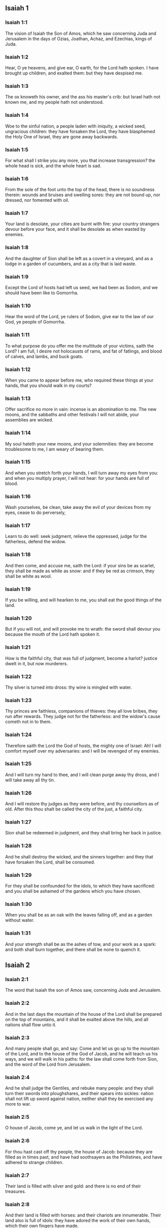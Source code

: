 ** Isaiah 1

*** Isaiah 1:1

The vision of Isaiah the Son of Amos, which he saw concerning Juda and Jerusalem in the days of Ozias, Joathan, Achaz, and Ezechias, kings of Juda.

*** Isaiah 1:2

Hear, O ye heavens, and give ear, O earth, for the Lord hath spoken. I have brought up children, and exalted them: but they have despised me.

*** Isaiah 1:3

The ox knoweth his owner, and the ass his master's crib: but Israel hath not known me, and my people hath not understood.

*** Isaiah 1:4

Woe to the sinful nation, a people laden with iniquity, a wicked seed, ungracious children: they have forsaken the Lord, they have blasphemed the Holy One of Israel, they are gone away backwards.

*** Isaiah 1:5

For what shall I strike you any more, you that increase transgression? the whole head is sick, and the whole heart is sad.

*** Isaiah 1:6

From the sole of the foot unto the top of the head, there is no soundness therein: wounds and bruises and swelling sores: they are not bound up, nor dressed, nor fomented with oil.

*** Isaiah 1:7

Your land is desolate, your cities are burnt with fire: your country strangers devour before your face, and it shall be desolate as when wasted by enemies.

*** Isaiah 1:8

And the daughter of Sion shall be left as a covert in a vineyard, and as a lodge in a garden of cucumbers, and as a city that is laid waste.

*** Isaiah 1:9

Except the Lord of hosts had left us seed, we had been as Sodom, and we should have been like to Gomorrha.

*** Isaiah 1:10

Hear the word of the Lord, ye rulers of Sodom, give ear to the law of our God, ye people of Gomorrha.

*** Isaiah 1:11

To what purpose do you offer me the multitude of your victims, saith the Lord? I am full, I desire not holocausts of rams, and fat of fatlings, and blood of calves, and lambs, and buck goats.

*** Isaiah 1:12

When you came to appear before me, who required these things at your hands, that you should walk in my courts?

*** Isaiah 1:13

Offer sacrifice no more in vain: incense is an abomination to me. The new moons, and the sabbaths and other festivals I will not abide, your assemblies are wicked.

*** Isaiah 1:14

My soul hateth your new moons, and your solemnities: they are become troublesome to me, I am weary of bearing them.

*** Isaiah 1:15

And when you stretch forth your hands, I will turn away my eyes from you: and when you multiply prayer, I will not hear: for your hands are full of blood.

*** Isaiah 1:16

Wash yourselves, be clean, take away the evil of your devices from my eyes, cease to do perversely,

*** Isaiah 1:17

Learn to do well: seek judgment, relieve the oppressed, judge for the fatherless, defend the widow.

*** Isaiah 1:18

And then come, and accuse me, saith the Lord: if your sins be as scarlet, they shall be made as white as snow: and if they be red as crimson, they shall be white as wool.

*** Isaiah 1:19

If you be willing, and will hearken to me, you shall eat the good things of the land.

*** Isaiah 1:20

But if you will not, and will provoke me to wrath: the sword shall devour you because the mouth of the Lord hath spoken it.

*** Isaiah 1:21

How is the faithful city, that was full of judgment, become a harlot? justice dwelt in it, but now murderers.

*** Isaiah 1:22

Thy silver is turned into dross: thy wine is mingled with water.

*** Isaiah 1:23

Thy princes are faithless, companions of thieves: they all love bribes, they run after rewards. They judge not for the fatherless: and the widow's cause cometh not in to them.

*** Isaiah 1:24

Therefore saith the Lord the God of hosts, the mighty one of Israel: Ah! I will comfort myself over my adversaries: and I will be revenged of my enemies.

*** Isaiah 1:25

And I will turn my hand to thee, and I will clean purge away thy dross, and I will take away all thy tin.

*** Isaiah 1:26

And I will restore thy judges as they were before, and thy counsellors as of old. After this thou shalt be called the city of the just, a faithful city.

*** Isaiah 1:27

Sion shall be redeemed in judgment, and they shall bring her back in justice.

*** Isaiah 1:28

And he shall destroy the wicked, and the sinners together: and they that have forsaken the Lord, shall be consumed.

*** Isaiah 1:29

For they shall be confounded for the idols, to which they have sacrificed: and you shall be ashamed of the gardens which you have chosen.

*** Isaiah 1:30

When you shall be as an oak with the leaves falling off, and as a garden without water.

*** Isaiah 1:31

And your strength shall be as the ashes of tow, and your work as a spark: and both shall burn together, and there shall be none to quench it. 

** Isaiah 2

*** Isaiah 2:1

The word that Isaiah the son of Amos saw, concerning Juda and Jerusalem.

*** Isaiah 2:2

And in the last days the mountain of the house of the Lord shall be prepared on the top of mountains, and it shall be exalted above the hills, and all nations shall flow unto it.

*** Isaiah 2:3

And many people shall go, and say: Come and let us go up to the mountain of the Lord, and to the house of the God of Jacob, and he will teach us his ways, and we will walk in his paths: for the law shall come forth from Sion, and the word of the Lord from Jerusalem.

*** Isaiah 2:4

And he shall judge the Gentiles, and rebuke many people: and they shall turn their swords into ploughshares, and their spears into sickles: nation shall not lift up sword against nation, neither shall they be exercised any more to war.

*** Isaiah 2:5

O house of Jacob, come ye, and let us walk in the light of the Lord.

*** Isaiah 2:6

For thou hast cast off thy people, the house of Jacob: because they are filled as in times past, and have had soothsayers as the Philistines, and have adhered to strange children.

*** Isaiah 2:7

Their land is filled with silver and gold: and there is no end of their treasures.

*** Isaiah 2:8

And their land is filled with horses: and their chariots are innumerable. Their land also is full of idols: they have adored the work of their own hands, which their own fingers have made.

*** Isaiah 2:9

And man hath bowed himself down, and man hath been debased: therefore forgive them not.

*** Isaiah 2:10

Enter thou into the rock, and hide thee in the pit from the face of the fear of the Lord, and from the glory of his majesty.

*** Isaiah 2:11

The lofty eyes of man are humbled, and the haughtiness of men shall be made to stoop: and the Lord alone shall be exalted in that day.

*** Isaiah 2:12

Because the day of the Lord of hosts shall be upon every one that is proud and highminded, and upon every one that is arrogant, and he shall be humbled.

*** Isaiah 2:13

And upon all the tall and lofty cedars of Libanus, and upon all the oaks of Basan.

*** Isaiah 2:14

And upon all the high mountains and upon all the elevated hills.

*** Isaiah 2:15

And upon every high tower, and every fenced wall.

*** Isaiah 2:16

And upon all the ships of Tharsis, and upon all that is fair to behold.

*** Isaiah 2:17

And the loftiness of men shall be bowed down, and the haughtiness of men shall be humbled, and the Lord alone shall be exalted in that day.

*** Isaiah 2:18

And idols shall be utterly destroyed.

*** Isaiah 2:19

And they shall go into the holes of rocks, and into the caves of the earth from the face of the fear of the Lord, and from the glory of his majesty, when he shall rise up to strike the earth.

*** Isaiah 2:20

In that day a man shall cast away his idols of silver, and his idols of gold, which he had made for himself to adore, moles and bats.

*** Isaiah 2:21

And he shall go into the clefts of rocks, and into the holes of stones from the face of the fear of the Lord, and from the glory of his majesty, when he shall rise up to strike the earth.

*** Isaiah 2:22

Cease ye therefore from the man, whose breath is in his nostrils, for he is reputed high. 

** Isaiah 3

*** Isaiah 3:1

For behold the sovereign Lord of hosts shall take away from Jerusalem, and from Juda the valiant and the strong, the whole strength of bread, and the whole strength of water.

*** Isaiah 3:2

The strong man, and the man of war, the judge, and the prophet and the cunning man, and the ancient.

*** Isaiah 3:3

The captain over fifty, and the honourable in countenance, and the counsellor, and the architect, and the skilful in eloquent speech.

*** Isaiah 3:4

And I will give children to be their princes, and the effeminate shall rule over them.

*** Isaiah 3:5

And the people shall rush one upon another, and every man against his neighbour: the child shall make a tumult against the ancient, and the base against the honourable.

*** Isaiah 3:6

For a man shall take hold of his brother, one of the house of his father, saying: Thou hast a garment, be thou our ruler, and let this ruin be under thy hand.

*** Isaiah 3:7

In that day he shall answer, saying: I am no healer, and in my house there is no bread, nor clothing: make me not ruler of the people.

*** Isaiah 3:8

For Jerusalem is ruined, and Juda is fallen: because their tongue, and their devices are against the Lord, to provoke the eyes of his majesty.

*** Isaiah 3:9

The shew of their countenance hath answered them: and they have proclaimed abroad their sin as Sodom, and they have not hid it: woe to their souls, for evils are rendered to them.

*** Isaiah 3:10

Say to the just man that it is well, for he shall eat the fruit of his doings.

*** Isaiah 3:11

Woe to the wicked unto evil: for the reward of his hands shall be given him.

*** Isaiah 3:12

As for my people, their oppressors have stripped them, and women have ruled over them. O my people, they that call thee blessed, the same deceive thee, and destroy the way of thy steps.

*** Isaiah 3:13

The Lord standeth up to judge, and he standeth to judge the people.

*** Isaiah 3:14

The Lord will enter into judgment with the ancients of his people, and its princes: for you have devoured the vineyard, and the spoil of the poor is in your house.

*** Isaiah 3:15

Why do you consume my people, and grind the faces of the poor? saith the Lord the God of hosts.

*** Isaiah 3:16

And the Lord said: Because the daughters of Sion are haughty, and have walked with stretched out necks, and wanton glances of their eyes, and made a noise as they walked with their feet and moved in a set pace:

*** Isaiah 3:17

The Lord will make bald the crown of the head of the daughters of Sion, and the Lord will discover their hair.

*** Isaiah 3:18

In that day the Lord will take away the ornaments of shoes, and little moons,

*** Isaiah 3:19

And chains and necklaces, and bracelets, and bonnets,

*** Isaiah 3:20

And bodkins, and ornaments of the legs, and tablets, and sweet balls, and earrings,

*** Isaiah 3:21

And rings, and jewels hanging on the forehead,

*** Isaiah 3:22

And changes of apparel, and short cloaks, and fine linen, and crisping pins,

*** Isaiah 3:23

And lookingglasses, and lawns, and headbands, and fine veils.

*** Isaiah 3:24

And instead of a sweet smell there shall be stench, and instead of a girdle, a cord, and instead of curled hair, baldness, and instead of a stomacher, haircloth.

*** Isaiah 3:25

Thy fairest men also shall fall by the sword, and thy valiant ones in battle.

*** Isaiah 3:26

And her gates shall lament and mourn, and she shall sit desolate on the ground. 

** Isaiah 4

*** Isaiah 4:1

And in that day seven women shall take hold of one man, saying: We will eat our own bread, and wear our own apparel: only let us be called by thy name, take away our reproach.

*** Isaiah 4:2

In that day the bud of the Lord shall be in magnificence and glory, and the fruit of the earth shall be high, and a great joy to them that shall have escaped of Israel.

*** Isaiah 4:3

And it shall come to pass, that every one that shall be left in Sion, and that shall remain in Jerusalem, shall be called holy, every one that is written in life in Jerusalem.

*** Isaiah 4:4

If the Lord shall wash away the filth of the daughters of Sion, and shall wash away the blood of Jerusalem out of the midst thereof, by the spirit of judgment, and by the spirit of burning.

*** Isaiah 4:5

And the Lord will create upon every place of mount Sion, and where he is called upon, a cloud by day, and a smoke and the brightness of a flaming fire in the night: for over all the glory shall be a protection.

*** Isaiah 4:6

And there shall be a tabernacle for a shade in the daytime from the heat, and for a security and covert from the whirlwind, and from rain. 

** Isaiah 5

*** Isaiah 5:1

I will sing to my beloved the canticle of my cousin concerning his vineyard. My beloved had a vineyard on a hill in a fruitful place.

*** Isaiah 5:2

And he fenced it in, and picked the stones out of it, and planted it with the choicest vines, and built a tower in the midst thereof, and set up a winepress therein: and he looked that it should bring forth grapes, and it brought forth wild grapes.

*** Isaiah 5:3

And now, O ye inhabitants of Jerusalem, and ye men of Juda, judge between me and my vineyard.

*** Isaiah 5:4

What is there that I ought to do more to my vineyard, that I have not done to it? was it that I looked that it should bring forth grapes, and it hath brought forth wild grapes?

*** Isaiah 5:5

And now I will shew you what I will do to my vineyard. I will take away the hedge thereof, and it shall be wasted: I will break down the wall thereof, and it shall be trodden down.

*** Isaiah 5:6

And I will make it desolate: it shall not be pruned, and it shall not be digged: but briers and thorns shall come up: and I will command the clouds to rain no rain upon it.

*** Isaiah 5:7

For the vineyard of the Lord of hosts is the house of Israel: and the man of Juda, his pleasant plant: and I looked that he should do judgment, and behold iniquity: and do justice, and behold a cry.

*** Isaiah 5:8

Woe to you that join house to house and lay field to field, even to the end of the place: shall you alone dwell in the midst of the earth?

*** Isaiah 5:9

These things are in my ears, saith the Lord of hosts: Unless many great and fair houses shall become desolate, without an inhabitant.

*** Isaiah 5:10

For ten acres of vineyard shall yield one little measure, and thirty bushels of seed shall yield three bushels.

*** Isaiah 5:11

Woe to you that rise up early in the morning to follow drunkenness, and to drink in the evening, to be inflamed with wine.

*** Isaiah 5:12

The harp, and the lyre, and, the timbrel and the pipe, and wine are in your feasts: and the work of the Lord you regard not, nor do you consider the works of his hands.

*** Isaiah 5:13

Therefore is my people led away captive, because they had not knowledge, and their nobles have perished with famine, and their multitude were dried up with thirst.

*** Isaiah 5:14

Therefore hath hell enlarged her soul, and opened her mouth without any bounds, and their strong ones, and their people, and their high and glorious ones shall go down into it.

*** Isaiah 5:15

And man shall be brought down, and man shall be humbled, and the eyes of the lofty shall be brought low.

*** Isaiah 5:16

And the Lord of hosts shall be exalted in judgment, and the holy God shall be sanctified in justice.

*** Isaiah 5:17

And the lambs shall feed according to their order, and strangers shall eat the deserts turned into fruitfulness.

*** Isaiah 5:18

Woe to you that draw iniquity with cords of vanity, and sin as the rope of a cart.

*** Isaiah 5:19

That say: Let him make haste, and let his work come quickly, that we may see it: and let the counsel of the Holy One of Israel come, that we may know it.

*** Isaiah 5:20

Woe to you that call evil good, and good evil: that put darkness for light, and light for darkness: that put bitter for sweet, and sweet for bitter.

*** Isaiah 5:21

Woe to you that are wise in your own eyes, and prudent in your own conceits.

*** Isaiah 5:22

Woe to you that are mighty to drink wine, and stout men at drunkenness.

*** Isaiah 5:23

That justify the wicked for gifts, and take away the justice of the just from him.

*** Isaiah 5:24

Therefore as the tongue of the fire devoureth the stubble, and the heat of the flame consumeth it: so shall their root be as ashes, and their bud shall go up as dust: for they have cast away the law of the Lord of hosts, and have blasphemed the word of the Holy One of Israel.

*** Isaiah 5:25

Therefore is the wrath of the Lord kindled against his people, and he hath stretched out his hand upon them, and struck them: and the mountains were troubles, and their carcasses became as dung in the midst of the streets. For after this his anger is not turned away, but his hand is stretched out still.

*** Isaiah 5:26

And he will lift up a sign to the nations afar off, and will whistle to them from the ends of the earth: and behold they shall come with speed swiftly.

*** Isaiah 5:27

There is none that shall faint, nor labour among them: they shall not slumber nor sleep, neither shall the girdle of their loins be loosed, nor the latchet of their shoes be broken.

*** Isaiah 5:28

Their arrows are sharp, and all their bows are bent. The hoofs of their horses shall be like the flint, and their wheels like the violence of a tempest.

*** Isaiah 5:29

Their roaring like that of a lion, they shall roar like young lions: yea they shall roar, and take hold of the prey, and they shall keep fast hold of it, and there shall be none to deliver it.

*** Isaiah 5:30

And they shall make a noise against them that day, like the roaring of the sea; we shall look towards the land, and behold darkness of tribulation, and the light is darkened with the mist thereof. 

** Isaiah 6

*** Isaiah 6:1

In the year that king Ozias died, I saw the Lord sitting upon a throne high and elevated: and his train filled the temple.

*** Isaiah 6:2

Upon it stood the seraphims: the one had six wings, and the other had six wings: with two they covered his face, and with two they covered his feet, and with two they flew.

*** Isaiah 6:3

And they cried one to another, and said: Holy, holy, holy, the Lord God of hosts, all the earth is full of his glory,

*** Isaiah 6:4

And the lintels of the doors were moved at the voice of him that cried, and the house was filled with smoke.

*** Isaiah 6:5

And I said: Woe is me, because I have held my peace; because I am a man of unclean lips, and I dwell in the midst of a people that hath unclean lips, and I have seen with my eyes the King the Lord of hosts.

*** Isaiah 6:6

And one of the seraphims flew to me, and in his hand was a live coal, which he had taken with the tongs off the altar.

*** Isaiah 6:7

And he touched my mouth, and said: Behold this hath touched thy lips, and thy iniquities shall be taken away, and thy sin shall be cleansed.

*** Isaiah 6:8

And I heard the voice of the Lord, saying: Whom shall I send? and who shall go for us? And I said: Lo, here am I, send me.

*** Isaiah 6:9

And he said: Go, and thou shalt say to this people: Hearing, hear, and understand not: and see the vision, and know it not.

*** Isaiah 6:10

Blind the heart of this people, and make their ears heavy, and shut their eyes: lest they see with their eyes, and hear with their ears, and understand with their heart, and be converted and I heal them.

*** Isaiah 6:11

And I said: How long, O Lord? And he said: Until the cities be wasted without inhabitant, and the houses without man, and the land shall be left desolate.

*** Isaiah 6:12

And the Lord shall remove men far away, and she shall be multiplied that was left in the midst of the earth.

*** Isaiah 6:13

And there shall be still a tithing therein, and she shall turn, and shall be made a show as a turpentine tree, and as an oak that spreadeth its branches: that which shall stand therein, shall be a holy seed. 

** Isaiah 7

*** Isaiah 7:1

And it came to pass in the days of Achaz the son of Joathan, the son of Ozias, king of Juda, that Rasin king of Syria and Phacee the son of Romelia king of Israel, came up to Jerusalem, to fight against it: but they could not prevail over it.

*** Isaiah 7:2

And they told the house of David, saying: Syria hath rested upon Ephraim, and his heart was moved, and the heart of his people, as the trees of the woods are moved with the wind.

*** Isaiah 7:3

And the Lord said to Isaiah: Go forth to meet Achaz, thou and Jasub thy son that is left, to the conduit of the upper pool in the way of the fuller's field.

*** Isaiah 7:4

And thou shalt say to him: See thou be quiet: fear not, and let not thy heart be afraid of the two tails of these firebrands, smoking with the wrath of the fury of Rasin king of Syria, and of the son of Romelia.

*** Isaiah 7:5

Because Syria hath taken counsel against thee, unto the evil of Ephraim and the son of Romelia, saying:

*** Isaiah 7:6

Let us go up to Juda, and rouse it up, and draw it away to us, and make the son of Tabeel king in the midst thereof.

*** Isaiah 7:7

Thus saith the Lord God: It shall not stand, and this shall not be.

*** Isaiah 7:8

But the head of Syria is Damascus, and the head of Damascus is Rasin: and within threescore and five years, Ephraim shall cease to be a people:

*** Isaiah 7:9

And the head of Ephraim is Samaria, and the head of Samaria is the son of Romelia. If you will not believe, you shall not continue.

*** Isaiah 7:10

And the Lord spoke again to Achaz, saying:

*** Isaiah 7:11

Ask thee a sign of the Lord thy God, either unto the depth of hell, or unto the height above.

*** Isaiah 7:12

And Achaz said: I will not ask, and I will not tempt the Lord.

*** Isaiah 7:13

And he said: Hear ye therefore, O house of David: Is it a small thing for you to be grievous to men, that you are grievous to my God also?

*** Isaiah 7:14

Therefore the Lord himself shall give you a sign. Behold a virgin shall conceive, and bear a son and his name shall be called Emmanuel.

*** Isaiah 7:15

He shall eat butter and honey, that he may know to refuse the evil, and to choose the good.

*** Isaiah 7:16

For before the child know to refuse the evil and to choose the good, the land which thou abhorrest shall be forsaken of the face of her two kings.

*** Isaiah 7:17

The Lord shall bring upon thee, and upon thy people, and upon the house of thy father, days that have not come since the time of the separation of Ephraim from Juda with the king of the Assyrians.

*** Isaiah 7:18

And it shall come to pass in that day, that the Lord shall hiss for the fly, that is in the uttermost parts of the rivers of Egypt, and for the bee that is in the land of Assyria.

*** Isaiah 7:19

And they shall come, and shall all of them rest in the torrents of the valleys, and in the holes of the rocks, and upon all places set with shrubs, and in all hollow places.

*** Isaiah 7:20

In that day the Lord shall shave with a razor that is hired by them that are beyond the river, by the king of the Assyrians, the head and the hairs of the feet, and the whole beard.

*** Isaiah 7:21

And it shall come to pass in that day, that a man shall nourish a young cow, and two sheep.

*** Isaiah 7:22

And for the abundance of milk he shall eat butter: for butter and honey shall every one eat that shall be left in the midst of the land.

*** Isaiah 7:23

And it shall come to pass in that day, that every place where there were a thousand vines, at a thousand pieces of silver, shall become thorns and briers.

*** Isaiah 7:24

With arrows and with bows they shall go in thither: for briers and thorns shall be in all the land.

*** Isaiah 7:25

And as for the hills that shall be raked with a rake, the fear of thorns and briers shall not come thither, but they shall be for the ox to feed on, and the lesser cattle to tread upon. 

** Isaiah 8

*** Isaiah 8:1

And the Lord said to me: Take thee a great book, and write in it with a man's pen. Take away the spoils with speed, quickly take the prey.

*** Isaiah 8:2

And I took unto me faithful witnesses, Urias the priest, and Zacharias the son of Barachias.

*** Isaiah 8:3

And I went to the prophetess, and she conceived, and bore a son. And the Lord said to me: Call his name, Hasten to take away the spoils: Make hast to take away the prey.

*** Isaiah 8:4

For before the child know to call his father and his mother, the strength of Damascus, and the spoils of Samaria shall be taken away before the king of the Assyrians.

*** Isaiah 8:5

And the Lord spoke to me again, saying:

*** Isaiah 8:6

Forasmuch as this people hath cast away the waters of Siloe, that go with silence, and hath rather taken Rasin, and the son of Romelia:

*** Isaiah 8:7

Therefore behold the Lord will bring upon them the waters of the river strong and many, the king of the Assyrians, and all his glory: and he shall come up over all his channels, and shall overflow all his banks.

*** Isaiah 8:8

And shall pass through Juda, overflowing, and going over shall reach even to the neck. And the stretching out of his wings shall fill the breadth of thy, land, O Emmanuel.

*** Isaiah 8:9

Gather yourselves together, O ye people, and be overcome, and give ear, all ye lands afar off: strengthen yourselves, and be overcome, gird yourselves, and be overcome.

*** Isaiah 8:10

Take counsel together, and it shall be defeated: speak a word, and it shall not be done: because God is with us.

*** Isaiah 8:11

For thus saith the Lord to me: As he hath taught me, with a strong arm, that I should not walk in the way of this people, saying:

*** Isaiah 8:12

Say ye not: A conspiracy: for all that this people speaketh, is a conspiracy: neither fear ye their fear, nor be afraid.

*** Isaiah 8:13

Sanctify the Lord of hosts himself: and let him be your fear, and let him be your dread.

*** Isaiah 8:14

And he shall be a sanctification to you. But for a stone of stumbling, and for a rock of offence to the two houses of Israel, for a snare and a ruin to the inhabitants of Jerusalem.

*** Isaiah 8:15

And very many of them shall stumble and fall, and shall be broken in pieces, and shall be snared, and taken.

*** Isaiah 8:16

Bind up the testimony, seal the law among my disciples.

*** Isaiah 8:17

And I will wait for the Lord, who hath hid his face from the house of Jacob, and I will look for him.

*** Isaiah 8:18

Behold I and my children, whom the Lord hath given me for a sign, and for a wonder in Israel from the Lord of hosts, who dwelleth in mount Sion.

*** Isaiah 8:19

And when they shall say to you: Seek of pythons, and of diviners, who mutter in their enchantments: should not the people seek of their God, for the living of the dead?

*** Isaiah 8:20

To the law rather, and to the testimony. And if they speak not according to this word, they shall not have the morning light.

*** Isaiah 8:21

And they shall pass by it, they shall fall, and be hungry: and when they shall be hungry, they will be angry, and curse their king, and their God, and look upwards.

*** Isaiah 8:22

And they shall look to the earth, and behold trouble and darkness, weakness and distress, and a mist following them, and they cannot fly away from their distress. 

** Isaiah 9

*** Isaiah 9:1

At the first time the land of Zabulon, and the land of Nephtali was lightly touched: and at the last the way of the sea beyond the Jordan of the Galilee of the Gentiles was heavily loaded.

*** Isaiah 9:2

The people that walked in darkness, have seen a great light: to them that dwelt in the region of the shadow of death, light is risen.

*** Isaiah 9:3

Thou hast multiplied the nation, and hast not increased the joy. They shall rejoice before thee, as they that rejoice in the harvest, as conquerors rejoice after taking a prey, when they divide the spoils.

*** Isaiah 9:4

For the yoke of their burden, and the rod of their shoulder, and the sceptre of their oppressor thou hast overcome, as in the day of Madian.

*** Isaiah 9:5

For every violent taking of spoils, with tumult, and garment mingled with blood, shall be burnt, and be fuel for the fire.

*** Isaiah 9:6

For a CHILD IS BORN to us, and a son is given to us, and the government is upon his shoulder: and his name shall be called Wonderful, Counsellor, God the Mighty, the Father of the world to come, the Prince of Peace.

*** Isaiah 9:7

His empire shall be multiplied, and there shall be no end of peace: he shall sit upon the throne of David, and upon his kingdom; to establish it and strengthen it with judgment and with justice, from henceforth and for ever: the zeal of the Lord of hosts will perform this.

*** Isaiah 9:8

The Lord sent a word into Jacob, and it hath lighted upon Israel.

*** Isaiah 9:9

And all the people of Ephraim shall know, and the inhabitants of Samaria that say in the pride and haughtiness of their heart:

*** Isaiah 9:10

The bricks are fallen down, but we will build with square stones: they have cut down the sycamores, but we will change them for cedars.

*** Isaiah 9:11

And the Lord shall set up the enemies of Rasin over him, and shall bring on his enemies in a crowd:

*** Isaiah 9:12

The Syrians from the east, and, the Philistines from the west: and they shall devour Israel with open mouth. For all this his indignation is not turned away, but his hand is stretched out still.

*** Isaiah 9:13

And the people are not returned to him who hath struck them, and have not sought after the Lord of hosts.

*** Isaiah 9:14

And the Lord shall destroy out of Israel the head and the tail, him that bendeth down, and him that holdeth back, in one day.

*** Isaiah 9:15

The aged and honourable, he is the head: and the prophet that teacheth lies, he is the tail.

*** Isaiah 9:16

And they that call this people blessed, shall cause them to err: and they that are called blessed, shall be thrown down, headlong.

*** Isaiah 9:17

Therefore the Lord shall have no joy in their young men: neither shall he have mercy on their fatherless, and widows: for every one is a hypocrite and wicked, and every mouth hath spoken folly. For all this his indignation is not turned away, but his hand is stretched out still.

*** Isaiah 9:18

For wickedness is kindled as a fire, it shall devour the brier and the thorn: and shall kindle in the thicket of the forest, and it shall be wrapped up in smoke ascending on high.

*** Isaiah 9:19

By the wrath of the Lord of hosts the land is troubled, and the people shall be as fuel for the fire: no man shall spare his brother.

*** Isaiah 9:20

And he shall turn to the right hand, and shall be hungry: and shall eat on the left hand, and shall not be filled: every one shall eat the flesh of his own arm: Manasses Ephraim, and Ephraim Manasses, and they together shall be against Juda.

*** Isaiah 9:21

After all these things his indignation is not turned away, but his hand is stretched out still. 

** Isaiah 10

*** Isaiah 10:1

Woe to them that make wicked laws: and when they write, write injustice:

*** Isaiah 10:2

To oppress the poor in judgment, and do violence to the cause of the humble of my people: that widows might be their prey, and that they might rob the fatherless.

*** Isaiah 10:3

What will you do in the day of visitation, and of the calamity which cometh from afar? to whom will ye flee for help? and where will ye leave your glory?

*** Isaiah 10:4

That you be not bowed down under the bond, and fall with the slain? In all these things his anger is not turned away, but his hand is stretched out still.

*** Isaiah 10:5

Woe to the Assyrian, he is the rod and the staff of my anger, and my indignation is in their hands.

*** Isaiah 10:6

I will send him to a deceitful nation, and I will give him a charge against the people of my wrath, to take away the spoils, and to lay hold on the prey, and to tread them down like the mire of the streets.

*** Isaiah 10:7

But he shall not take it so, and his heart shall not think so: but his heart shall be set to destroy, and to cut off nations not a few.

*** Isaiah 10:8

For he shall say:

*** Isaiah 10:9

Are not my princes as so many kings? is not Calano as Charcamis: and Emath as Arphad? is not Samaria as Damascus?

*** Isaiah 10:10

As my hand hath found the kingdoms of the idol, so also their idols of Jerusalem, and of Samaria.

*** Isaiah 10:11

Shall I not, as I have done to Samaria and her idols, so do to Jerusalem and her idols?

*** Isaiah 10:12

And it shall come to pass, that when the Lord shall have performed all his works in mount Sion, and in Jerusalem, I will visit the fruit of the proud heart of the king of Assyria, and the glory of the haughtiness of his eyes.

*** Isaiah 10:13

For he hath said: By the strength of my own hand I have done it, and by my own wisdom I have understood: and I have removed the bounds of the people, and have taken the spoils of the princes, and as a mighty man hath pulled down them that sat on high.

*** Isaiah 10:14

And my hand hath found the strength of the people as a nest; and as eggs are gathered, that are left, so have I gathered all the earth: and there was none that moved the wing, or opened the mouth, or made the least noise.

*** Isaiah 10:15

Shall the axe boast itself against him that cutteth with it? or shall the saw exalt itself against him by whom it is drawn? as if a rod should lift itself up against him that lifteth it up, and a staff exalt itself, which is but wood.

*** Isaiah 10:16

Therefore the sovereign Lord, the Lord of hosts, shall send leanness among his fat ones: and under his glory shall be kindled a burning, as it were the burning of a fire.

*** Isaiah 10:17

And the light of Israel shall be as a fire, and the Holy One thereof as a flame: and his thorns and his briers shall be set on fire, and shall be devoured in one day.

*** Isaiah 10:18

And the glory of his forest, and of his beautiful hill, shall be consumed from the soul even to the flesh, and he shall run away through fear.

*** Isaiah 10:19

And they that remain of the trees of his forest shall be so few, that they shall easily be numbered, and a child shall write them down.

*** Isaiah 10:20

And it shall come to pass in that day, that the remnant of Israel, and they that shall escape of the house of Jacob, shall lean no more upon him that striketh them: but they shall lean upon the Lord the Holy One of Israel, in truth.

*** Isaiah 10:21

The remnant shall be converted, the remnant, I say, of Jacob, to the mighty God.

*** Isaiah 10:22

For if thy people, O Israel, shall be as the sand of the sea, a remnant of them shall be converted, the consumption abridged shall overflow with justice.

*** Isaiah 10:23

For the Lord God of hosts shall make a consumption, and an abridgment in the midst of all the land.

*** Isaiah 10:24

Therefore, thus saith the Lord the God of hosts: O my people that dwellest in Sion, be not afraid of the Assyrian: he shall strike thee with his rod, and he shall lift up his staff over thee in the way of Egypt.

*** Isaiah 10:25

For yet a little and a very little while, and my indignation shall cease, and my wrath shall be upon their wickedness.

*** Isaiah 10:26

And the Lord of hosts shall raise up a scourge against him, according to the slaughter of Madian in the rock of Oreb, and his rod over the sea, and he shall lift it up in the way of Egypt.

*** Isaiah 10:27

And it shall come to pass in that day, that his burden shall be taken away from off thy shoulder, and his yoke from off thy neck, and the yoke shall putrefy at the presence of the oil.

*** Isaiah 10:28

He shall come into Aiath, he shall pass into Magron: at Machmas he shall lay up his carriages.

*** Isaiah 10:29

They have passed in haste, Gaba is our lodging: Rama was astonished, Gabaath of Saul fled away.

*** Isaiah 10:30

Lift up thy voice, O daughter of Gallim, attend, O Laisa, poor Anathoth.

*** Isaiah 10:31

Medemena is removed: ye inhabitants of Gabim, take courage.

*** Isaiah 10:32

It is yet day enough, to remain in Nobe: he shall shake his hand against the mountain of the daughter of Sion, the hill of Jerusalem.

*** Isaiah 10:33

Behold the sovereign Lord of hosts shall break the earthen vessel with terror, and the tall of stature shall be cut down, and the lofty shall be humbled.

*** Isaiah 10:34

And the thickets of the forest shall be cut down with iron, and Libanus with its high ones shall fall. 

** Isaiah 11

*** Isaiah 11:1

And there shall come forth a rod out of the root of Jesse, and a flower shall rise up out of his root.

*** Isaiah 11:2

And the spirit of the Lord shall rest upon him: the spirit of wisdom, and of understanding, the spirit of counsel, and of fortitude, the spirit of knowledge, and of godliness.

*** Isaiah 11:3

And he shall be filled with the spirit of the fear of the Lord, He shall not judge according to the sight of the eyes, nor reprove according to the hearing of the ears.

*** Isaiah 11:4

But he shall judge the poor with justice, and shall reprove with equity the meek of the earth: and he shall strike the earth with the rod of his mouth, and with the breath of his lips he shall slay the wicked.

*** Isaiah 11:5

And justice shall be the girdle of his loins: and faith the girdle of his reins.

*** Isaiah 11:6

The wolf shall dwell with the lamb: and the leopard shall lie down with the kid: the calf and the lion, and the sheep shall abide together, and a little child shall lead them.

*** Isaiah 11:7

The calf and the bear shall feed: their young ones shall rest together: and the lion shall eat straw like the ox.

*** Isaiah 11:8

And the sucking child shall play on other hole of the asp: and the weaned child shall thrust his hand into the den of the basilisk.

*** Isaiah 11:9

They shall not hurt, nor shall they kill in all my holy mountain, for the earth is filled with the knowledge of the Lord, as the covering waters of the sea.

*** Isaiah 11:10

In that day the root of Jesse, who standeth for an ensign of the people, him the Gentiles shall beseech, and his sepulchre shall be glorious.

*** Isaiah 11:11

And it shall come to pass in that day, that the Lord shall set his hand the second time to possess the remnant of his people, which shall be left from the Assyrians, and from Egypt, and from Phetros, and from Ethiopia, and from Elam, and from Sennaar, and from Emath, and from the islands of the sea.

*** Isaiah 11:12

And he shall set up a standard unto the nations, and shall assemble the fugitives of Israel, and shall gather together the dispersed of Juda from the four quarters of the earth.

*** Isaiah 11:13

And the envy of Ephraim shall be taken away, and the enemies of Juda shall perish: Ephraim shall not envy Juda, and Juda shall not fight against Ephraim.

*** Isaiah 11:14

But they shall fly upon the shoulders of the Philistines by the sea, they together shall spoil the children of the east: Edom, till Moab shall be under the rule of their hand, and the children of Ammon shall be obedient.

*** Isaiah 11:15

And the Lord shall lay waste the tongue of the sea of Egypt, and shall lift up his hand over the river in the strength of his spirit: and he shall strike it in the seven streams, so that men may pass through it in their shoes.

*** Isaiah 11:16

And there shall be a highway for the remnant of my people, which shall be left from the Assyrians: as there was for Israel in the day that he came up out of the land of Egypt. 

** Isaiah 12

*** Isaiah 12:1

And thou shalt say in that day: I will give thanks to thee, O Lord, for thou wast angry with me: thy wrath is turned away, and thou hast comforted me.

*** Isaiah 12:2

Behold, God is my saviour, I will deal confidently, and will not fear: because the Lord is my strength, and my praise, and he is become my salvation.

*** Isaiah 12:3

Thou shall draw waters with joy out of the saviour's fountains:

*** Isaiah 12:4

And you shall say in that day: Praise ye the Lord, and call upon his name: make his works known among the people: remember that his name is high.

*** Isaiah 12:5

Sing ye to the Lord, for he hath done great things: shew this forth in all the earth.

*** Isaiah 12:6

Rejoice, and praise, O thou habitation of Sion: for great is he that is in the midst of thee, the Holy One of Israel. 

** Isaiah 13

*** Isaiah 13:1

The burden of Babylon which Isaiah the son of Amos saw.

*** Isaiah 13:2

Upon the dark mountain lift ye up a banner, exalt the voice, lift up the hand, and let the rulers go into the gates.

*** Isaiah 13:3

I have commanded my sanctified ones, and have called my strong ones in my wrath, them that rejoice in my glory.

*** Isaiah 13:4

The noise of a multitude in the mountains, as it were of many people, the noise of the sound of kings, of nations gathered together: the Lord of hosts hath given charge to the troops of war.

*** Isaiah 13:5

To them that come from a country afar off, from the end of heaven: the Lord and the instruments of his wrath, to destroy the whole land.

*** Isaiah 13:6

Howl ye, for the day of the Lord is near: it shall come as a destruction from the Lord.

*** Isaiah 13:7

Therefore shall all hands be faint, and every heart of man shall melt,

*** Isaiah 13:8

And shall be broken. Gripings and pains, shall take hold of them, they shall be in pain as a woman in labour. Every one shall be amazed at his neighbour, their countenances shall be as faces burnt.

*** Isaiah 13:9

Behold, the day of the Lord shall come, a cruel day, and full of indignation, and of wrath, and fury, to lay the land desolate, and to destroy the sinners thereof out of it.

*** Isaiah 13:10

For the stars of heaven, and their brightness shall not display their light: the sun shall be darkened in his rising, and the moon shall not shine with her light.

*** Isaiah 13:11

And I will visit the evils of the world, and against the wicked for their iniquity: and I will make the pride of infidels to cease, and will bring down the arrogancy of the mighty.

*** Isaiah 13:12

A man shall be more precious than gold, yea a man than the finest of gold.

*** Isaiah 13:13

For this I will trouble the heaven: and the earth shall be moved out of her place, for the indignation of the Lord of hosts, and for the day of his fierce wrath.

*** Isaiah 13:14

And they shall be as a doe fleeing away, and as a sheep: and there shall be none to gather them together: every man shall turn to his own people, and every one shall flee to his own land.

*** Isaiah 13:15

Every one that shall be found, shall be slain: and every one that shall come to their aid, shall fall by the sword.

*** Isaiah 13:16

Their inhabitants shall be dashed in pieces before their eyes: their houses shall be pillaged, and their wives shall be ravished.

*** Isaiah 13:17

Behold I will stir up the Medes against them, who shall not seek silver, nor desire gold:

*** Isaiah 13:18

But with their arrows they shall kill the children, and shall have no pity upon the sucklings of the womb, and their eye shall not spare their sons.

*** Isaiah 13:19

And that Babylon, glorious among kingdoms, the famous pride of the Chaldeans, shall be even as the Lord destroyed Sodom and Gomorrha.

*** Isaiah 13:20

It shall no more be inhabited for ever, and it shall not be founded unto generation and generation: neither shall the Arabian pitch his tents there, nor shall shepherds rest there.

*** Isaiah 13:21

But wild beasts shall rest there, and their houses shall be filled with serpents, and ostriches shall dwell there, and the hairy ones shall dance there:

*** Isaiah 13:22

And owls shall answer one another there, in the houses thereof, and sirens in the temples of pleasure. 

** Isaiah 14

*** Isaiah 14:1

Her time is near at hand, and her days shall not be prolonged. For the Lord will have mercy on Jacob, and will yet choose out of Israel, and will make them rest upon their own ground: and the stranger shall be joined with them, and shall adhere to the house of Jacob.

*** Isaiah 14:2

And the people shall take them, and bring them into their place: and the house of Israel shall possess them in the land of the Lord for servants and handmaids: and they shall make them captives that had taken them, and shall subdue their oppressors.

*** Isaiah 14:3

And it shall come to pass in that day, that when God shall give thee rest from thy labour, and from thy vexation, and from the hard bondage, wherewith thou didst serve before,

*** Isaiah 14:4

Thou shalt take up this parable against the king of Babylon, and shalt say: How is the oppressor come to nothing, the tribute hath ceased?

*** Isaiah 14:5

The Lord hath broken the staff of the wicked, the rod of the rulers,

*** Isaiah 14:6

That struck the people in wrath with an incurable wound, that brought nations under in fury, that persecuted in a cruel manner.

*** Isaiah 14:7

The whole earth is quiet and still, it is glad and hath rejoiced.

*** Isaiah 14:8

The fir trees also have rejoiced over thee, and the cedars of Libanus, saying: Since thou hast slept, there hath none come up to cut us down.

*** Isaiah 14:9

Hell below was in an uproar to meet thee at thy coming, it stirred up the giants for thee. All the princes of the earth are risen up from their thrones, all the princes of nations.

*** Isaiah 14:10

All shall answer, and say to thee: Thou also art wounded as well as we, thou art become like unto us.

*** Isaiah 14:11

Thy pride is brought down to hell, thy carcass is fallen down: under thee shall the moth be strewed, and worms shall be thy covering.

*** Isaiah 14:12

How art thou fallen from heaven, O Lucifer, who didst rise in the morning? how art thou fallen to the earth, that didst wound the nations?

*** Isaiah 14:13

And thou saidst in thy heart: I will ascend into heaven, I will exalt my throne above the stars of God, I will sit in the mountain of the covenant, in the sides of the north.

*** Isaiah 14:14

I will ascend above the height of the clouds, I will be like the most High.

*** Isaiah 14:15

But yet thou shalt be brought down to hell, into the depth of the pit.

*** Isaiah 14:16

They that shall see thee, shall turn toward thee, and behold thee. Is this the man that troubled the earth, that shook kingdoms,

*** Isaiah 14:17

That made the world a wilderness, and destroyed the cities thereof, that opened not the prison to his prisoners?

*** Isaiah 14:18

All the kings of the nations have all of them slept in glory, every one in his own house.

*** Isaiah 14:19

But thou art cast out of thy grave, as an unprofitable branch defiled, and wrapped up among them that were slain by the sword, and art gone down to the bottom of the pit, as a rotten carcass.

*** Isaiah 14:20

Thou shalt not keep company with them, even in burial: for thou hast destroyed thy land, thou hast slain thy people: the seed of the wicked shall not be named for ever.

*** Isaiah 14:21

Prepare his children for slaughter for the iniquity of their fathers: they shall not rise up, nor inherit the land, nor fill the face of the world with cities.

*** Isaiah 14:22

And I will rise up against them, saith the Lord of hosts: and I will destroy the name of Babylon, and the remains, and the bud, and the offspring, saith the Lord.

*** Isaiah 14:23

And I will make it a possession for the ericius and pools of waters, and I will sweep it and wear it out with a besom, saith the Lord of hosts.

*** Isaiah 14:24

The Lord of hosts hath sworn, saying: Surely as I have thought, so shall it be: and as I have purposed,

*** Isaiah 14:25

So shall it fall out: That I will destroy the Assyrian in my land, and upon my mountains tread him under foot: and his yoke shall be taken away from them, and his burden shall be taken off their shoulder.

*** Isaiah 14:26

This is the counsel, that I have purposed upon all the earth, and this is the hand that is stretched out upon all nations.

*** Isaiah 14:27

For the Lord of hosts hath decreed, and who can disannul it? and his hand is stretched out: and who shall turn it away?

*** Isaiah 14:28

In the year that king Achaz died, was this burden:

*** Isaiah 14:29

Rejoice not thou, whole Philistia, that the rod of him that struck thee is broken in pieces: for out of the root of the serpent shall come forth a basilisk, and his seed shall swallow the bird.

*** Isaiah 14:30

And the firstborn of the poor shall be fed, and the poor shall rest with confidence: and I will make thy root perish with famine, and I will kill thy remnant.

*** Isaiah 14:31

Howl, O gate; cry, O city: all Philistia is thrown down: for a smoke shall come from the north, and there is none that shall escape his troop.

*** Isaiah 14:32

And what shall be answered to the messengers of the nations? That the Lord hath founded Sion, and the poor of his people shall hope in him. 

** Isaiah 15

*** Isaiah 15:1

The burden of Moab. Because in the night Ar of Moab is laid waste, it is silent: because the wall of Moab is destroyed in the night, it is silent.

*** Isaiah 15:2

The house is gone up, and Dibon to the high places to mourn over Nabo, and over Medaba, Moab hath howled: on all their heads shall be baldness, and every beard shall be shaven.

*** Isaiah 15:3

In their streets they are girded with sackcloth: on the tops of their houses, and in their streets all shall howl and come down weeping.

*** Isaiah 15:4

Hesebon shall cry, and Eleale, their voice is heard even to Jasa. For this shall the well appointed men of Moab howl, his soul shall howl to itself.

*** Isaiah 15:5

My heart shall cry to Moab, the bars thereof shall flee unto Segor a heifer of three years old: for by the ascent of Luith they shall go up weeping: and in the way of Oronaim they shall lift up a cry of destruction.

*** Isaiah 15:6

For the waters of Nemrim shall be desolate, for the grass is withered away, the spring is faded, all the greenness is perished.

*** Isaiah 15:7

According to the greatness of their work, is their visitation also: they shall lead them to the torrent of the willows.

*** Isaiah 15:8

For the cry is gone round about the border of Moab: the howling thereof unto Gallim, and unto the well of Elim the cry thereof.

*** Isaiah 15:9

For the waters of Dibon are filled with blood: for I will bring more upon Dibon: the lion upon them that shall flee of Moab, and upon the remnant of the land. 

** Isaiah 16

*** Isaiah 16:1

Send forth, O Lord, the lamb, the ruler of the earth, from Petra of the desert, to the mount of the daughter of Sion.

*** Isaiah 16:2

And it shall come to pass, that as a bird fleeing away, and as young ones flying out of the nest, so shall the daughters of Moab be in the passage of Arnon.

*** Isaiah 16:3

Take counsel, gather a council: make thy shadow as the night in the midday: hide them that flee, and betray not them that wander about.

*** Isaiah 16:4

My fugitives shall dwell with thee: O Moab, be thou a covert to them from the face of the destroyer: for the dust is at an end, the wretch is consumed: he hath failed, that trod the earth under foot.

*** Isaiah 16:5

And a throne shall be prepared in mercy, and one shall sit upon it in truth in the tabernacle of David, judging and seeking judgment and quickly rendering that which is just.

*** Isaiah 16:6

We have heard of the pride of Moab, he is exceeding proud: his pride and his arrogancy, and his indignation is more than his strength.

*** Isaiah 16:7

Therefore shall Moab howl to Moab, every one shall howl: to them that rejoice upon the brick walls, tell ye their stripes.

*** Isaiah 16:8

For the suburbs of Hesebon are desolate, and the lords of the nations have destroyed the vineyard of Sabama: the branches thereof have reached even to Jazer: they have wandered in the wilderness, the branches thereof are left, they are gone over the sea.

*** Isaiah 16:9

Therefore I will lament with the weeping of Jazer the vineyard of Sabama: I will water thee with my tears, O Hesebon, and Eleale: for the voice of the treaders hath rushed in upon thy vintage, and upon thy harvest.

*** Isaiah 16:10

And gladness and joy shall be taken away from Carmel, and there shall be no rejoicing nor shouting in the vineyards. He shall not tread out wine in the press that was wont to tread it out: the voice of the treaders I have taken away.

*** Isaiah 16:11

Wherefore my bowels shall sound like a harp for Moab, and my inward parts for the brick wall.

*** Isaiah 16:12

And it shall come to pass, when it is seen that Moab is wearied on his high places, that he shall go in to his sanctuaries to pray, and shall not prevail.

*** Isaiah 16:13

This is the word, that the Lord spoke to Moab from that time:

*** Isaiah 16:14

And now the Lord hath spoken, saying: In three years, as the years of a hireling, the glory of Moab shall be taken away for all the multitude of the people, and it shall be left small and feeble, not many. 

** Isaiah 17

*** Isaiah 17:1

The burden of Damascus. Behold Damascus shall cease to be a city, and shall be as a ruinous heap of stones.

*** Isaiah 17:2

The cities of Aroer shall be left for flocks, and they shall rest there, and there shall be none to make them afraid.

*** Isaiah 17:3

And aid shall cease from Ephraim, and the kingdom from Damascus: and the remnant of Syria shall be as the glory of the children of Israel: saith the Lord of hosts.

*** Isaiah 17:4

And it shall come to pass in that day, that the glory of Jacob shall be made thin, and the fatness of his flesh shall grow lean.

*** Isaiah 17:5

And it shall be as when one gathereth in the harvest that which remaineth, and his arm shall gather the ears of corn: and it shall be as he that seeketh ears in the vale of Raphaim.

*** Isaiah 17:6

And the fruit thereof that shall be left upon it, shall be as one cluster of grapes, and as the shaking of the olive tree, two or three berries in the top of a bough, or four or five upon the top of the tree, saith the Lord the God of Israel.

*** Isaiah 17:7

In that day man shall bow down himself to his Maker, and his eyes shall look to the Holy One of Israel.

*** Isaiah 17:8

And he shall not look to the altars which his hands made; and he shall not have respect to the things that his fingers wrought, such as groves and temples.

*** Isaiah 17:9

In that day his strong cities shall be forsaken, as the ploughs, and the corn that were left before the face of the children of Israel, and thou shalt be desolate.

*** Isaiah 17:10

Because thou hast forgotten God thy saviour, and hast not remembered thy strong helper: therefore shalt thou plant good plants, and shalt sow strange seed.

*** Isaiah 17:11

In the day of thy planting shall be the wild grape, and in the morning thy seed shall flourish: the harvest is taken away in the day of inheritance, and shall grieve thee much.

*** Isaiah 17:12

Woe to the multitude of many people, like the multitude of the roaring sea: and the tumult of crowds, like the noise of many waters.

*** Isaiah 17:13

Nations shall make a noise like the noise of waters overflowing, but he shall rebuke him, and he shall flee far off: and he shall be carried away as the dust of the mountains before the wind, and as a whirlwind before a tempest.

*** Isaiah 17:14

In the time of the evening, behold there shall be trouble: the morning shall come, and he shall not be: this is the portion of them that have wasted us, and the lot of them that spoiled us. 

** Isaiah 18

*** Isaiah 18:1

Woe to the land, the winged cymbal, which is beyond the rivers of Ethiopia,

*** Isaiah 18:2

That sendeth ambassadors by the sea, and in vessels of bulrushes upon the waters. Go, ye swift angels, to a nation rent and torn in pieces: to a terrible people, after which there is no other: to a nation expecting and trodden underfoot, whose land the rivers have spoiled.

*** Isaiah 18:3

All ye inhabitants of the world, who dwell on the earth, when the sign shall be lifted up on the mountains, you shall see, and you shall hear the sound of the trumpet.

*** Isaiah 18:4

For thus saith the Lord to me: I will take my rest, and consider in my place, as the noon light is clear, and as a cloud of dew in the day of harvest.

*** Isaiah 18:5

For before the harvest it was all flourishing, and it shall bud without perfect ripeness, and the sprigs thereof shall be cut off with pruning hooks: and what is left shall be cut away and shaken out.

*** Isaiah 18:6

And they shall be left together to the birds of the mountains, and the beasts of the earth: and the fowls shall be upon them all the summer, and all the beasts of the earth shall winter upon them.

*** Isaiah 18:7

At that time shall a present be brought to the Lord of hosts, from a people rent and torn in pieces: from a terrible people, after which there hath been no other: from a nation expecting, expecting and trodden under foot, whose land the rivers have spoiled, to the place of the name of the Lord of hosts, to mount Sion. 

** Isaiah 19

*** Isaiah 19:1

The burden of Egypt. Behold the Lord will ascend upon a swift cloud, and will enter into Egypt, and the idols of Egypt shall be moved at his presence, and the heart of Egypt shall melt in the midst thereof.

*** Isaiah 19:2

And I will set the Egyptians to fight against the Egyptians: and they shall fight brother against brother, and friend against friend, city against city, kingdom against kingdom.

*** Isaiah 19:3

And the spirit of Egypt shall be broken in the bowels thereof, and I will cast down their counsel: and they shall consult their idols, and their diviners, and their wizards, and soothsayers.

*** Isaiah 19:4

And I will deliver Egypt into the hand of cruel masters, and a strong king shall rule over them, saith the Lord the God of hosts.

*** Isaiah 19:5

And the water of the sea shall be dried up, and the river shall be wasted and dry.

*** Isaiah 19:6

And the rivers shall fail: the streams of the banks shall be diminished, and be dried up. The reed and the bulrush shall wither away.

*** Isaiah 19:7

The channel of the river shall be laid bare from its fountain, and every thing sown by the water shall be dried up, it shall wither away, and shall be no more.

*** Isaiah 19:8

The fishers also shall mourn, and all that cast a hook into the river shall lament, and they that spread nets upon the waters shall languish away.

*** Isaiah 19:9

They shall be confounded that wrought in flax, combing and weaving fine linen.

*** Isaiah 19:10

And its watery places shall be dry, all they shall mourn that made pools to take fishes.

*** Isaiah 19:11

The princes of Tanis are become fools, the wise counsellors of Pharao have given foolish counsel: how will you say to Pharao: I am the son of the wise, the son of ancient kings?

*** Isaiah 19:12

Where are now thy wise men? let them tell thee, and shew what the Lord of hosts hath purposed upon Egypt.

*** Isaiah 19:13

The princes of Tanis are become fools, the princes of Memphis are gone astray, they have deceived Egypt, the stay of the people thereof.

*** Isaiah 19:14

The Lord hath mingled in the midst thereof the spirit of giddiness: and they have caused Egypt to err in all its works, as a drunken man staggereth and vomiteth.

*** Isaiah 19:15

And there shall be no work for Egypt, to make head or tail, him that bendeth down, or that holdeth back.

*** Isaiah 19:16

In that day Egypt shall be like unto women, and they shall be amazed, and afraid, because of the moving of the hand of the Lord of hosts, which he shall move over it.

*** Isaiah 19:17

And the land of Juda shall be a terror to Egypt: everyone that shall remember it shall tremble because of the counsel of the Lord of hosts, which he hath determined concerning it.

*** Isaiah 19:18

In that day there shall be five cities in the land of Egypt, speaking the language of Chanaan, and swearing by the Lord of hosts: one shall be called the city of the sun.

*** Isaiah 19:19

In that day there shall be an altar of the Lord in the midst of the land of Egypt, and a monument of the Lord at the borders thereof:

*** Isaiah 19:20

It shall be for a sign, and for a testimony to the Lord of hosts in the land of Egypt. For they shall cry to the Lord because of the oppressor, and he shall send them a Saviour and a defender to deliver them.

*** Isaiah 19:21

And the Lord shall be known by Egypt, and the Egyptians shall know the Lord in that day, and shall worship him with sacrifices and offerings: and they shall make vows to the Lord, and perform them.

*** Isaiah 19:22

And the Lord shall strike Egypt with a scourge, and shall heal it, and they shall return to the Lord, and he shall be pacified towards them, and heal them.

*** Isaiah 19:23

In that day there shall be a way from Egypt to the Assyrians, and the Assyrian shall enter into Egypt, and the Egyptian to the Assyrians, and the Egyptians shall serve the Assyrian.

*** Isaiah 19:24

In that day shall Israel be the third to the Egyptian and the Assyrian: a blessing in the midst of the land,

*** Isaiah 19:25

Which the Lord of hosts hath blessed, saying: Blessed be my people of Egypt, and the work of my hands to the Assyrian: but Israel is my inheritance. 

** Isaiah 20

*** Isaiah 20:1

In the year that Tharthan entered into Azotus, when Sargon the king of the Assyrians had sent him, and he had fought against Azotus, and had taken it:

*** Isaiah 20:2

At that same time the Lord spoke by the hand of Isaiah the son of Amos, saying Go, and loose the sackcloth from off thy loins, and take off thy shoes from thy feet. And he did so, and went naked, and barefoot.

*** Isaiah 20:3

And the Lord said: As my servant Isaiah hath walked, naked and barefoot, it shall be a sign and a wonder of three years upon Egypt, and upon Ethiopia,

*** Isaiah 20:4

So shall the king of the Assyrians lead away the prisoners of Egypt, and the captivity of Ethiopia, young and old, naked and barefoot, with their buttocks uncovered to the shame of Egypt.

*** Isaiah 20:5

And they shall be afraid, and ashamed of Ethiopia their hope, and of Egypt their glory.

*** Isaiah 20:6

And the inhabitants of this isle shall say in that day: Lo this was our hope, to whom we fled for help, to deliver us from the face of the king of the Assyrians: and how shall we be able to escape? 

** Isaiah 21

*** Isaiah 21:1

The burden of the desert of the sea. As whirlwinds come from the south, it cometh from the desert from a terrible land.

*** Isaiah 21:2

A grievous vision is told me: he that is unfaithful dealeth unfaithfully: and he that is a spoiler, spoileth. Go up, O Elam, besiege, O Mede: I have made all the mourning thereof to cease.

*** Isaiah 21:3

Therefore are my loins filled with pain, anguish hath taken hold of me, as the anguish of a woman in labour: I fell down at the hearing of it, I was troubled at the seeing of it.

*** Isaiah 21:4

My heart failed, darkness amazed me: Babylon my beloved is become a wonder to me.

*** Isaiah 21:5

Prepare the table, behold in the watchtower them that eat and drink: arise, ye princes, take up the shield.

*** Isaiah 21:6

For thus hath the Lord said to me: Go, and set a watchman: and whatsoever he shall see, let him tell.

*** Isaiah 21:7

And he saw a chariot with two horsemen, a rider upon an ass, and a rider upon a camel: and he beheld them diligently with much heed.

*** Isaiah 21:8

And a lion cried out: I am upon the watchtower of the Lord, standing continually by day: and I am upon my ward, standing whole nights.

*** Isaiah 21:9

Behold this man cometh, the rider upon the chariot with two horsemen, and he answered, and said: Babylon is fallen, she is fallen, and all the graven gods thereof are broken unto the ground.

*** Isaiah 21:10

O my thrashing, and the children of my floor, that which I have heard of the Lord of hosts, the God of Israel, I have declared unto you.

*** Isaiah 21:11

The burden of Duma calleth to me out of Seir: Watchman, what of the night? watchman, what of the night?

*** Isaiah 21:12

The watchman said: The morning cometh, also the night: if you seek, seek: return, come.

*** Isaiah 21:13

The burden in Arabia. In the forest at evening you shall sleep, in the paths of Dedanim.

*** Isaiah 21:14

Meeting the thirsty bring him water, you that inhabit the land of the south, meet with bread him that fleeth.

*** Isaiah 21:15

For they are fled from before the swords, from the sword that hung over them, from the bent bow, from the face of a grievous battle.

*** Isaiah 21:16

For thus saith the Lord to me: Within a year, according to the years of a hireling, all the glory of Cedar shall be taken away.

*** Isaiah 21:17

And the residue of the number of strong archers of the children of Cedar shall be diminished: for the Lord the God of Israel hath spoken it. 

** Isaiah 22

*** Isaiah 22:1

The burden of the valley of vision. What aileth thee also, that thou too art wholly gone up to the housetops?

*** Isaiah 22:2

Full of clamour, a populous city, a joyous city: thy slain are not slain by the sword, nor dead in battle.

*** Isaiah 22:3

All the princes are fled together, and are bound hard: all that were found, are bound together, they are fled far off.

*** Isaiah 22:4

Therefore have I said: Depart from me, I will weep bitterly: labour not to comfort me, for the devastation of the daughter of my people.

*** Isaiah 22:5

For it is a day of slaughter and of treading down, and of weeping to the Lord the God of hosts in the valley of vision, searching the wall, and magnificent upon the mountain.

*** Isaiah 22:6

And Elam took the quiver, the chariot of the horseman, and the shield was taken down from the wall.

*** Isaiah 22:7

And thy choice valleys shall be full of chariots, and the horsemen shall place themselves in the gate.

*** Isaiah 22:8

And the covering of Juda shall be discovered, and thou shalt see in that day the armoury of the house of the forest.

*** Isaiah 22:9

And you shall see the breaches of the city of David, that they are many: and you have gathered together the waters of the lower pool,

*** Isaiah 22:10

And have numbered the houses of Jerusalem, and broken down houses to fortify the wall.

*** Isaiah 22:11

And you made a ditch between the two walls for the water of the old pool: and you have not looked up to the maker thereof, nor regarded him even at a distance, that wrought it long ago.

*** Isaiah 22:12

And the Lord, the God of hosts, in that day shall call to weeping, and to mourning, to baldness, and to girding with sackcloth:

*** Isaiah 22:13

And behold joy and gladness, killing calves, and slaying rams, eating flesh, and drinking wine: Let us eat and drink; for to morrow we shall die.

*** Isaiah 22:14

And the voice of the Lord of hosts was revealed in my ears: Surely this iniquity shall not be forgiven you till you die, saith the Lord God of hosts.

*** Isaiah 22:15

Thus saith the Lord God of hosts: Go, get thee in to him that dwelleth in the tabernacle, to Sobna who is over the temple: and thou shalt say to him:

*** Isaiah 22:16

What dost thou here, or as if thou wert somebody here? for thou hast hewed thee out a sepulchre here, thou hast hewed out a monument carefully in a high place, a dwelling for thyself in a rock.

*** Isaiah 22:17

Behold the Lord will cause thee to be carried away, as a cock is carried away, and he will lift thee up as a garment.

*** Isaiah 22:18

He will crown thee with a crown of tribulation, he will toss thee like a ball into a large and spacious country: there shalt thou die, and there shall the chariot of thy glory be, the shame of the house of thy Lord.

*** Isaiah 22:19

And I will drive thee out from thy station, and depose thee from thy ministry.

*** Isaiah 22:20

And it shall come to pass in that day, that I will call my servant Eliacim the son of Helcias,

*** Isaiah 22:21

And I will clothe him with thy robe, and will strengthen him with thy girdle, and will give thy power into his hand: and he shall be as a father to the inhabitants of Jerusalem, and to the house of Juda.

*** Isaiah 22:22

And I will lay the key of the house of David upon his shoulder: and he shall open, and none shall shut: and he shall shut, and none shall open.

*** Isaiah 22:23

And I will fasten him as a peg in a sure place, and he shall be for a throne of glory to the house of his father.

*** Isaiah 22:24

And they shall hang upon him all the glory of his father's house, divers kinds of vessels, every little vessel, from the vessels of cups even to every instrument of music.

*** Isaiah 22:25

In that day, saith the Lord of hosts, shall the peg be removed, that was fastened in the sure place: and it shall be broken and shall fall: and that which hung thereon, shall perish, because the Lord hath spoken it. 

** Isaiah 23

*** Isaiah 23:1

The burden of Tyre. Howl, ye ships of the sea, for the house is destroyed, from whence they were wont to come: from the land of Cethim it is revealed to them.

*** Isaiah 23:2

Be silent, you that dwell in the island: the merchants of Sidon passing over the sea, have filled thee.

*** Isaiah 23:3

The seed of the Nile in many waters, the harvest of the river is her revenue: and she is become the mart of the nations.

*** Isaiah 23:4

Be thou ashamed, O Sidon: for the sea speaketh, even the strength of the sea, saying: I have not been in labour, nor have I brought forth, nor have I nourished up young men, nor brought up virgins.

*** Isaiah 23:5

When it shall be heard in Egypt, they will be sorry when they shall hear of Tyre:

*** Isaiah 23:6

Pass over the seas, howl, ye inhabitants of the island.

*** Isaiah 23:7

Is not this your city, which gloried from of old in her antiquity? her feet shall carry her afar off to sojourn.

*** Isaiah 23:8

Who hath taken this counsel against Tyre, that was formerly crowned, whose merchants were princes, and her traders the nobles of the earth?

*** Isaiah 23:9

The Lord of hosts hath designed it, to pull down the pride of all glory, and bring to disgrace all the glorious ones of the earth.

*** Isaiah 23:10

Pass thy land as a river, O daughter of the sea, thou hast a girdle no more.

*** Isaiah 23:11

He stretched out his hand over the sea, he troubled kingdoms: the Lord hath given a charge against Chanaan, to destroy the strong ones thereof.

*** Isaiah 23:12

And he said: Thou shalt glory no more, O virgin daughter of Sidon, who art oppressed: arise and sail over to Cethim, there also thou shalt have no rest.

*** Isaiah 23:13

Behold the land of the Chaldeans, there was not such a people, the Assyrians founded it: they have led away the strong ones thereof into captivity, they have destroyed the houses thereof, they have, brought it to ruin.

*** Isaiah 23:14

Howl, O ye ships of the sea, for your strength is laid waste.

*** Isaiah 23:15

And it shall come to pass in that day that thou, O Tyre, shalt be forgotten, seventy years, according to the days of one king: but after seventy years, there shall be unto Tyre as the song of a harlot.

*** Isaiah 23:16

Take a harp, go about the city, harlot that hast been forgotten: sing well, sing many a song, that thou mayst be remembered.

*** Isaiah 23:17

And it shall come to pass after seventy years, that the Lord will visit Tyre, and will bring her back again to her traffic: and she shall commit fornication again with all the kingdoms of the world upon the face of the earth.

*** Isaiah 23:18

And her merchandise and her hire shall be sanctified to the Lord: they shall not be kept in store, nor laid up: for her merchandise shall be for them that shall dwell before the Lord, that they may eat unto fulness, and be clothed for a continuance. 

** Isaiah 24

*** Isaiah 24:1

Behold the Lord shall lay waste the earth, and shall strip it, and shall afflict the face thereof, and scatter abroad the inhabitants thereof.

*** Isaiah 24:2

And it shall be as with the people, so with the priest: and as with the servant so with his master: as with the handmaid, so with her mistress: as with the buyer, so with the seller: as with the lender, so with the borrower: as with him that calleth for his money, so with him that oweth.

*** Isaiah 24:3

With desolation shall the earth be laid waste, and it shall be utterly spoiled: for the Lord hath spoken this word.

*** Isaiah 24:4

The earth mourned, and faded away, and is weakened: the world faded away, the height of the people of the earth is weakened.

*** Isaiah 24:5

And the earth is infected by the inhabitants thereof: because they have transgressed the laws, they have changed the ordinance, they have broken the everlasting covenant.

*** Isaiah 24:6

Therefore shall a curse devour the earth, and the inhabitants thereof shall sin: and therefore they that dwell therein shall be mad, and few men shall be left.

*** Isaiah 24:7

The vintage hath mourned, the vine hath languished away, all the merry have sighed.

*** Isaiah 24:8

The mirth of timbrels hath ceased, the noise of them that rejoice is ended, the melody of the harp is silent.

*** Isaiah 24:9

They shall not drink wine with a song: the drink shall be bitter to them that drink it.

*** Isaiah 24:10

The city of vanity is broken down, every house is shut up, no man cometh in.

*** Isaiah 24:11

There shall be a crying for wine in the streets: all mirth is forsaken: the joy of the earth is gone away.

*** Isaiah 24:12

Desolation is left in the city, and calamity shall oppress the gates.

*** Isaiah 24:13

For it shall be thus in the midst of the earth, in the midst of the people, as if a few olives, that remain, should be shaken out of the olive tree: or grapes, when the vintage is ended.

*** Isaiah 24:14

These shall lift up their voice, and shall give praise: when the Lord shall be glorified, they shall make a joyful noise from the sea.

*** Isaiah 24:15

Therefore glorify ye the Lord in instruction: the name of the Lord God of Israel in the islands of the sea.

*** Isaiah 24:16

From the ends of the earth we have heard praises, the glory of the just one. And I said: My secret to myself, my secret to myself, woe is me: the prevaricators have prevaricated, and with the prevarication of transgressors they have prevaricated.

*** Isaiah 24:17

Fear, and the pit, and the snare are upon thee, O thou inhabitant of the earth.

*** Isaiah 24:18

And it shall come to pass, that he that shall flee from the noise of the fear, shall fall into the pit: and he that shall rid himself out of the pit, shall be taken in the snare: for the flood-gates from on high are opened, and the foundations of the earth shall be shaken.

*** Isaiah 24:19

With breaking shall the earth be broken, with crushing shall the earth be crushed, with trembling shall the earth be moved.

*** Isaiah 24:20

With shaking shall the earth be shaken as a drunken man, and shall be removed as the tent of one night: and the iniquity thereof shall be heavy upon it, and it shall fall, and not rise again.

*** Isaiah 24:21

And it shall come to pass, that in that day the Lord shall visit upon the host of heaven on high, and upon the kings of the earth, on the earth.

*** Isaiah 24:22

And they shall be gathered together as in the gathering of one bundle into the pit, and they shall be shut up there in prison: and after many days they shall be visited.

*** Isaiah 24:23

And the moon shall blush, and the sun shall be ashamed, when the Lord of hosts shall reign in mount Sion, and in Jerusalem, and shall be glorified in the sight of his ancients. 

** Isaiah 25

*** Isaiah 25:1

O Lord, thou art my God, I will exalt O thee, and give glory to thy name: for thou hast done wonderful things, thy designs of old faithful, amen.

*** Isaiah 25:2

For thou hast reduced the city to a heap, the strong city to ruin, the house of strangers, to be no city, and to be no more built up for ever.

*** Isaiah 25:3

Therefore shall a strong people praise thee, the city of mighty nations shall fear thee.

*** Isaiah 25:4

Because thou hast been a strength to the poor, a strength to the needy in his distress: a refuge from the whirlwind, a shadow from the heat. For the blast of the mighty is like a whirlwind beating against a wall.

*** Isaiah 25:5

Thou shalt bring down the tumult of strangers, as heat in thirst: and as with heat under a burning cloud, thou shalt make the branch of the mighty to wither away.

*** Isaiah 25:6

And the Lord of hosts shall make unto all people in this mountain, a feast of fat things, a feast of wine, of fat things full of marrow, of wine purified from the lees.

*** Isaiah 25:7

And he shall destroy in this mountain the face of the bond with which all people were tied, and the web that he began over all nations.

*** Isaiah 25:8

He shall cast death down headlong for ever: and the Lord God shall wipe away tears from every face, and the reproach of his people he shall take away from off the whole earth: for the Lord hath spoken it.

*** Isaiah 25:9

And they shall say in that day: Lo, this is our God, we have waited for him, and he will save us: this is the Lord, we have patiently waited for him, we shall rejoice and be joyful in his salvation.

*** Isaiah 25:10

For the hand of the Lord shall rest in this mountain: and Moab shall be trodden down under him, as straw is broken in pieces with the wain.

*** Isaiah 25:11

And he shall stretch forth his hands under him, as he that swimmeth stretcheth forth his hands to swim: and he shall bring down his glory with the dashing of his hands.

*** Isaiah 25:12

And the bulwarks of thy high walls shall fall, and be brought low, and shall be pulled down to the ground, even to the dust. 

** Isaiah 26

*** Isaiah 26:1

In that day shall this canticle be sung in the land of Juda. Sion the city of our strength a saviour, a wall and a bulwark shall be set therein.

*** Isaiah 26:2

Open ye the gates, and let the just nation, that keepeth the truth, enter in.

*** Isaiah 26:3

The old error is passed away: thou wilt keep peace: peace, because we have hoped in thee.

*** Isaiah 26:4

You have hoped in the Lord for evermore, in the Lord God mighty for ever.

*** Isaiah 26:5

For he shall bring down them that dwell on high, the high city he shall lay low. He shall bring it down even to the ground, he shall pull it down even to the dust.

*** Isaiah 26:6

The foot shall tread it down, the feet of the poor, the steps of the needy.

*** Isaiah 26:7

The way of the just is right, the path of the just is right to walk in.

*** Isaiah 26:8

And in the way of thy judgments, O Lord, we have patiently waited for thee: thy name, and thy remembrance are the desire of the soul.

*** Isaiah 26:9

My soul hath desired thee in the night: yea, and with my spirit within me in the morning early I will watch to thee. When thou shalt do thy judgments on the earth, the inhabitants of the world shall learn justice.

*** Isaiah 26:10

Let us have pity on the wicked, but he will not learn justice: in the land of the saints he hath done wicked things, and he shall not see the glory of the Lord.

*** Isaiah 26:11

Lord, let thy hand be exalted, and let them not see: let the envious people see, and be confounded: and let fire devour thy enemies.

*** Isaiah 26:12

Lord, thou wilt give us peace: for thou hast wrought all our works for us.

*** Isaiah 26:13

O Lord our God, other lords besides thee have had dominion over us, only in thee let us remember thy name.

*** Isaiah 26:14

Let not the dead live, let not the giants rise again: therefore hast visited and destroyed them, and hast destroyed all their memory.

*** Isaiah 26:15

Thou hast been favourable to the nation, O Lord, thou hast been favourable to the nation: art thou glorified? thou hast removed all the ends of the earth far off.

*** Isaiah 26:16

Lord, they have sought after thee in distress, in the tribulation of murmuring thy instruction was with them.

*** Isaiah 26:17

As a woman with child, when she draweth near the time of her delivery, is in pain, and crieth out in her pangs: so are we become in thy presence, O Lord.

*** Isaiah 26:18

We have conceived, and been as it were in labour, and have brought forth wind: we have not wrought salvation on the earth, therefore the inhabitants of the earth have not fallen.

*** Isaiah 26:19

Thy dead men shall live, my slain shall rise again: awake, and give praise, ye that dwell in the dust: for thy dew is the dew of the light: and the land of the giants thou shalt pull down into ruin.

*** Isaiah 26:20

Go, my people, enter into thy chambers, shut thy doors upon thee, hide thyself a little for a moment, until the indignation pass away.

*** Isaiah 26:21

For behold the Lord will come out of his place, to visit the iniquity of the inhabitant of the earth against him: and the earth shall disclose her blood, and shall cover her slain no more. 

** Isaiah 27

*** Isaiah 27:1

In that day the Lord with his hard, and great, and strong sword shall visit leviathan the bar serpent, and leviathan the crooked serpent, and shall slay the whale that is in the sea.

*** Isaiah 27:2

In that day there shall be singing to the vineyard of pure wine.

*** Isaiah 27:3

I am the Lord that keep it, I will suddenly give it drink: lest any hurt come to it, I keep it night and day.

*** Isaiah 27:4

There is no indignation in me: who shall make me a thorn and a brier in battle: shall I march against it, shall, I set it on fire together?

*** Isaiah 27:5

Or rather shall it take hold of my strength, shall it make peace with me, shall it make peace with me?

*** Isaiah 27:6

When they shall rush in unto Jacob, Israel shall blossom and bud, and they shall fill the face of the world with seed.

*** Isaiah 27:7

Hath he struck him according to the stroke of him that struck him? or is he slain, as he killed them that were slain by him?

*** Isaiah 27:8

In measure against measure, when it shall be cast off, thou shalt judge it. He hath meditated with his severe spirit in the day of heat.

*** Isaiah 27:9

Therefore upon this shall the iniquity of the house of Jacob be forgiven: and this is all the fruit, that the sin thereof should be taken away, when he shall have made all the stones of the altar, as burnt stones broken in pieces, the groves and temples shall not stand.

*** Isaiah 27:10

For the strong city shall be desolate, the beautiful city shall be forsaken, and shall be left as a wilderness: there the calf shall feed, and there shall he lie down, and shall consume its branches.

*** Isaiah 27:11

Its harvest shall be destroyed with drought, women shall come and teach it: for it is not a wise people, therefore he that made it, shall not have mercy on it: and he that formed it, shall not spare it.

*** Isaiah 27:12

And it shall come to pass, that in that day the Lord will strike from the channel of the river even to the torrent of Egypt, and you shall be gathered together one by one, O ye children of Israel.

*** Isaiah 27:13

And it shall come to pass, that in that day a noise shall be made with a great trumpet, and they that were lost, shall come from the land of the Assyrians, and they that were outcasts in the land of Egypt, and they shall adore the Lord in the holy mount in Jerusalem. 

** Isaiah 28

*** Isaiah 28:1

Woe to the crown of pride, to the drunkards of Ephraim, and to the fading flower the glory his joy, who were on the head of the fat valley, staggering with wine.

*** Isaiah 28:2

Behold the Lord is mighty and strong, as a storm of hail: a destroying whirlwind, as the violence of many waters overflowing, and sent forth upon a spacious land.

*** Isaiah 28:3

The crown of pride of the drunkards of Ephraim shall be trodden under feet.

*** Isaiah 28:4

And the fading tower the glory of his joy, who is on the head of the fat valley, shall be as a hasty fruit before the ripeness of autumn: which when he that seeth it shall behold, as soon he taketh it in his hand, he will eat it up.

*** Isaiah 28:5

In that day the Lord of hosts shall be a crown of glory, and a garland of joy to the residue of his people:

*** Isaiah 28:6

And a spirit of judgment to him that sitteth in judgment, and strength to them that return out of the battle to the gate.

*** Isaiah 28:7

But these also have been ignorant through wine, and through drunkenness have erred: the priest and the prophet have been ignorant through drunkenness, they are swallowed up with wine, they have gone astray in drunkenness, they have not known him that seeth, they have been ignorant of judgment.

*** Isaiah 28:8

For all the tables were full of vomit and filth, so that there was no more place.

*** Isaiah 28:9

Whom shall he teach knowledge? and whom shall he make to understand the hearing? them that are weaned from the milk, that are drawn away from the breasts.

*** Isaiah 28:10

For command, command again; command, command again; expect, expect again; a little there, a little there.

*** Isaiah 28:11

For with the speech of lips, and with another tongue he will speak to this people.

*** Isaiah 28:12

To whom he said: This is my rest, refresh the weary, and this is my refreshing: and they would not hear.

*** Isaiah 28:13

And the word of the Lord shall be to them: Command, command again; command, command again; expect, expect again; a little there, a little there: that they may go, and fall backward, and be broken, and snared, and taken.

*** Isaiah 28:14

Wherefore hear the word of the Lord, ye scornful men, who rule over my people that is in Jerusalem.

*** Isaiah 28:15

For you have said: We have entered into a league with death, and we have made a covenant with hell. When the overflowing scourge shall pass through, it shall not come upon us: for we have placed our hope in lies, and by falsehood we are protected.

*** Isaiah 28:16

Therefore thus saith the Lord God: Behold I will lay a stone in the foundations of Sion, a tried stone, a corner stone, a precious stone, founded in the foundation. He that believeth, let him not hasten.

*** Isaiah 28:17

And I will set judgment in weight, and justice in measure: and hail shall overturn the hope of falsehood: and waters shall overflow its protection.

*** Isaiah 28:18

And your league with death shall be abolished, and your covenant with hell shall not stand: when the overflowing scourge shall pass, you shall be trodden down by it.

*** Isaiah 28:19

Whensoever it shall pass through, it shall take you away: because in the morning early it shall pass through, in the day and in the night, and vexation alone shall make you understand what you hear.

*** Isaiah 28:20

For the bed is straitened, so that one must fall out, and a short covering cannot cover both.

*** Isaiah 28:21

For the Lord shall stand up as in the mountain of divisions: he shall be angry as in the valley which is in Gabaon: that he may do his work, his strange work: that he may perform his work, his work is strange to him.

*** Isaiah 28:22

And now do not mock, lest your bonds be tied strait. For I have heard of the Lord the God of hosts a consumption and a cutting short upon all the earth.

*** Isaiah 28:23

Give ear, and hear my voice, hearken, and hear my speech.

*** Isaiah 28:24

Shall the ploughman plough all the day to sow, shall he open and harrow his ground?

*** Isaiah 28:25

Will he not, when he hath made plain the surface thereof, sow gith, and scatter cummin, and put wheat in order, and barley, and millet, and vetches in their bounds?

*** Isaiah 28:26

For he will instruct him in judgment: his God will teach him.

*** Isaiah 28:27

For gith shall not be thrashed with saws, neither shall the cart wheel turn about upon cummin: but gith shall be beaten out with a rod, and cumin with a staff.

*** Isaiah 28:28

But breadcorn shall be broken small: but the thrasher shall not thrash it for ever, neither shall the cart wheel hurt it, nor break it with its teeth.

*** Isaiah 28:29

This also is come forth from the Lord God of hosts, to make his counsel wonderful, and magnify justice. 

** Isaiah 29

*** Isaiah 29:1

Woe to Ariel, to Ariel the city which David took: year is added to year. the solemnities are at an end.

*** Isaiah 29:2

And I will make a trench about Ariel, and it shall be in sorrow and mourning, and it shall be to me as Ariel.

*** Isaiah 29:3

And I will make a circle round about thee, and I will cast up a rampart against thee, and raise up bulwarks to besiege thee.

*** Isaiah 29:4

Thou shalt be brought down, thou shall speak out of the earth, and thy speech shall be heard out of the ground: and thy voice shall be from the earth like that of the python, and out of the earth thy speech shall mutter.

*** Isaiah 29:5

And the multitude of them that fan thee, shall be like small dust: and as ashes passing away, the multitude of them that have prevailed against thee.

*** Isaiah 29:6

And it shall be at an instant suddenly. A visitation shall come from the Lord of hosts in thunder, and with earthquake, and with a great noise of whirlwind and tempest; and with the flame of devouring fire.

*** Isaiah 29:7

And the multitude of all nations that have fought against Ariel, shall be as the dream of a vision by night, and all that have fought, and besieged and prevailed against it.

*** Isaiah 29:8

And as he that is hungry dreameth, and eateth, but when he is awake, his soul is empty: and as he that is thirsty dreameth, and drinketh and after he is awake, is yet faint with thirst, and his soul is empty: so shall be the multitude of all the Gentiles, that have fought against mount Sion.

*** Isaiah 29:9

Be astonished, and wonder, waver, and stagger: be drunk, and not with wine: stagger, and not with drunkenness.

*** Isaiah 29:10

For the Lord hath mingled for you the spirit of a deep sleep, he will shut up your eyes, he will cover your prophets and princes, that see visions.

*** Isaiah 29:11

And the vision of all shall be unto you as the words of a book that is sealed which when they shall deliver to one that is learned, they shall say: Read this: and he shall answer: I cannot, for it is sealed.

*** Isaiah 29:12

And the book shall be given to one that knoweth no letters, and it shall be said to him: Read: and he shall answer: I know no letters.

*** Isaiah 29:13

And the Lord said: Forasmuch as this people draw near me with their mouth, and with their lips glorify me, but their heart is far from me, and they have feared me with the commandment and doctrines of men:

*** Isaiah 29:14

Therefore behold I will proceed to cause an admiration in this people, by a great and wonderful miracle: for wisdom shall perish from their wise men, and the understanding of their prudent men shall be hid.

*** Isaiah 29:15

Woe to you that are deep of heart, to hide your counsel from the Lord: and their works are in the dark, and they say: Who seeth us, and who knoweth us?

*** Isaiah 29:16

This thought of yours is perverse: as if the clay should think against the potter, and the work should say to the maker thereof: Thou madest me not: or the thing framed should say to him that fashioned it: Thou understandest not.

*** Isaiah 29:17

Is it not yet a very little while, and Libanus shall be turned into charmel, and charmel shall be esteemed as a forest?

*** Isaiah 29:18

And in that day the deaf shall hear the words of the book, and out of darkness and obscurity the eyes of the blind shall see.

*** Isaiah 29:19

And the meek shall increase their joy in the Lord, and the poor men shall rejoice in the Holy One of Israel.

*** Isaiah 29:20

For he that did prevail hath failed, the scorner is consumed, and they are all cut off that watched for iniquity:

*** Isaiah 29:21

That made men sin by word, and supplanted him that reproved them in the gate, and declined in vain from the just.

*** Isaiah 29:22

Therefore thus saith the Lord to the house of Jacob, he that redeemed Abraham: Jacob shall not now be confounded, neither shall his countenance now be ashamed:

*** Isaiah 29:23

But when he shall see his children, the work of my hands in the midst of him sanctifying my name, and they shall sanctify the Holy One of Jacob, and shall glorify the God of Israel:

*** Isaiah 29:24

And they that erred in spirit, shall know understanding, and they that murmured, shall learn the law. 

** Isaiah 30

*** Isaiah 30:1

Woe to you, apostate children, saith the Lord, that you would take counsel, and not of me: and would begin a web, and not by my spirit, that you might add sin upon sin:

*** Isaiah 30:2

Who walk to go down into Egypt, and have not asked at my mouth, hoping for help in the strength of Pharao, and trusting in the shadow of Egypt.

*** Isaiah 30:3

And the strength of Pharao shall be to your confusion, and the confidence of the shadow of Egypt to your shame.

*** Isaiah 30:4

For thy princes were in Tanis, and thy messengers came even to Hanes.

*** Isaiah 30:5

They were all confounded at a people that could not profit them: they were no help, nor to any profit, but to confusion and to reproach.

*** Isaiah 30:6

The burden of the beasts of the south. In a land of trouble and distress, from whence come the lioness, and the lion, the viper and the flying basilisk, they carry their riches upon the shoulders of beasts, and their treasures upon the bunches of camels to a people that shall not be able to profit them.

*** Isaiah 30:7

For Egypt shall help in vain, and to no purpose: therefore have I cried concerning this: It is pride only, sit still.

*** Isaiah 30:8

Now therefore go in and write for them upon box, and note it diligently in a book, and it shall be in the latter days for a testimony for ever.

*** Isaiah 30:9

For it is a people that provoketh to wrath, and lying children that will not hear the law of God.

*** Isaiah 30:10

Who say to the seers: See not: and to them that behold: Behold not for us those things that are right: speak unto us pleasant things, see errors for us.

*** Isaiah 30:11

Take away from me the way, turn away the path from me, let the Holy One of Israel cease from before us.

*** Isaiah 30:12

Therefore thus saith the Holy One of Israel: Because you have rejected this word, and have trusted in oppression and tumult, and have leaned upon it:

*** Isaiah 30:13

Therefore shall this iniquity be to you as a breach that falleth, and is found wanting in a high wall, for the destruction thereof shall come on a sudden, when it is not looked for.

*** Isaiah 30:14

And it shall be broken small, as the potter's vessel is broken all to pieces with mighty breaking, and there shall not a sherd be found of the pieces thereof, wherein a little fire may be carried from the hearth, or a little water be drawn out of the pit.

*** Isaiah 30:15

For thus saith the Lord God the Holy One of Israel: If you return and be quiet, you shall be saved: in silence and in hope shall your strength be. And you would not:

*** Isaiah 30:16

But have said: No, but we will flee to horses: therefore shall you flee. And we will mount upon swift ones: therefore shall they be swifter that shall pursue after you.

*** Isaiah 30:17

A thousand men shall flee for fear of one: and for fear of five shall you flee, till you be left as the mast of ship on the top of a mountain, and as an ensign upon a hill.

*** Isaiah 30:18

Therefore the Lord waiteth that he may have mercy on you: and therefore shall he be exalted sparing you: because the Lord is the God of judgment: blessed are all they that wait for him.

*** Isaiah 30:19

For the people of Sion shall dwell in Jerusalem: weeping thou shalt not weep, he will surely have pity on thee: at the voice of thy cry, as soon as he shall hear, he will answer thee.

*** Isaiah 30:20

And the Lord will give you spare bread, and short water: and will not cause thy teacher to flee away from thee any more, and thy eyes shall see thy teacher.

*** Isaiah 30:21

And thy ears shall hear the word of one admonishing thee behind thy back: This is the way, walk ye in it: and go not aside neither to the right hand, nor to the left.

*** Isaiah 30:22

And thou shalt defile the plates of thy graven things of silver, and the garment of thy molten things of gold, and shalt cast them away as the uncleanness of a menstruous woman. Thou shalt say to it: Get thee hence.

*** Isaiah 30:23

And rain shall be given to thy seed, wheresoever thou shalt sow in the land: and the bread of the corn of the land shall be most plentiful, and fat. The lamb in that day shall feed at large in thy possession:

*** Isaiah 30:24

And thy oxen, and the ass colts that till the ground, shall eat mingled provender as it was winnowed in the floor.

*** Isaiah 30:25

And there shall be upon every high mountain, and upon every elevated hill rivers of running waters in the day of the slaughter of many, when the tower shall fall.

*** Isaiah 30:26

And the light of the moon shall be as the light of the sun, and the light of the sun shall be sevenfold, as the light of seven days: in the day when the Lord shall bind up the wound of his people, and shall heal the stroke of their wound.

*** Isaiah 30:27

Behold the name of the Lord cometh from afar, his wrath burneth, and is heavy to bear: his lips are filled with indignation, and his tongue as a devouring fire.

*** Isaiah 30:28

His breath as a torrent overflowing even to the midst of the neck, to destroy the nations unto nothing, and the bridle of error that was in the jaws of the people.

*** Isaiah 30:29

You shall have a song as in the night of the sanctified solemnity, and joy of heart, as where one goeth with a pipe, to come into the mountain of the Lord, to the Mighty One of Israel.

*** Isaiah 30:30

And the Lord shall make the glory of his voice to be heard, and shall shew the terror of his arm, in the threatening of wrath, and the flame of devouring fire: he shall crush to pieces with whirlwind, and hailstones.

*** Isaiah 30:31

For at the voice of the Lord the Assyrian shall fear being struck with the rod.

*** Isaiah 30:32

And the passage of the rod shall be strongly grounded, which the Lord shall make to rest upon him with timbrels and harps, and in great battles he shall overthrow them.

*** Isaiah 30:33

For Topheth is prepared from yesterday, prepared by the king, deep, and wide. The nourishment thereof is fire and much wood: the breath of the Lord as a torrent of brimstone kindling it. 

** Isaiah 31

*** Isaiah 31:1

Woe to them that go down to Egypt for help, trusting in horses, and putting their confidence in chariots, because they are many: and in horsemen, because they are very strong: and have not trusted in the Holy One of Israel, and have not sought after the Lord.

*** Isaiah 31:2

But he that is the wise one hath brought evil, and hath not removed his words: and he will rise up against the house of the wicked, and against the aid of them that work iniquity.

*** Isaiah 31:3

Egypt is man, and not God: and their horses, flesh, and not spirit: and the Lord shall put down his hand, and the helper shall fall, and he that is helped shall fall, and they shall all be confounded together.

*** Isaiah 31:4

For thus saith the Lord to me: Like as the lion roareth, and the lions whelp upon his prey, and when a multitude of shepherds shall come against him, he will not fear at their voice, nor be afraid of their multitude: so shall the Lord of hosts come down to fight upon mount Sion, and upon the hill thereof.

*** Isaiah 31:5

As birds flying, so will the Lord of hosts protect Jerusalem, protecting and delivering, passing over and saving.

*** Isaiah 31:6

Return as you had deeply revolted, O children of Israel.

*** Isaiah 31:7

For in that day a man shall cast away his idols of silver, and his idols of gold, which your hands have made for you to sin.

*** Isaiah 31:8

And the Assyrian shall fall by the sword not of a man, and the sword not of a man shall devour him, and he shall flee not at the face of the sword, and his young men shall be tributaries.

*** Isaiah 31:9

And his strength shall pass away with dread, and his princes fleeing shall be afraid: the Lord hath said it, whose fire is in Sion, and his furnace in Jerusalem. 

** Isaiah 32

*** Isaiah 32:1

Behold a king shall reign in justice, and princes shall rule in judgment.

*** Isaiah 32:2

And a man shall be as when one is hid from the wind, and hideth himself from a storm, as rivers of waters in drought, and the shadow of a rock that standeth out in a desert land.

*** Isaiah 32:3

The eyes of them that see shall not be dim, and the ears of them that hear shall hearken diligently.

*** Isaiah 32:4

And the heart of fools shall understand knowledge, and the tongue of stammerers shall speak readily and plain.

*** Isaiah 32:5

The fool shall no more be called prince: neither shall the deceitful be called great:

*** Isaiah 32:6

For the fool will speak foolish things, and his heart will work iniquity, to practise hypocrisy, and speak to the Lord deceitfully, and to make empty the soul of the hungry, and take away drink from the thirsty.

*** Isaiah 32:7

The vessels of the deceitful are most wicked: for he hath framed devices to destroy the meek, with lying words, when the poor man speaketh judgment.

*** Isaiah 32:8

But the prince will devise such things as are worthy of a prince, and he shall stand above the rulers.

*** Isaiah 32:9

Rise up, ye rich women, and hear my voice: ye confident daughters, give ear to my speech.

*** Isaiah 32:10

For after days and a year, you that are confident shall be troubled: for the vintage is at an end, the gathering shall come no more.

*** Isaiah 32:11

Be astonished, ye rich women, be troubled, ye confident ones: strip you, and be confounded, gird your loins.

*** Isaiah 32:12

Mourn for your breasts, for the delightful country, for the fruitful vineyard.

*** Isaiah 32:13

Upon the land of my people shall thorns and briers come up: how much more upon all the houses of joy, of the city that rejoiced?

*** Isaiah 32:14

For the house is forsaken, the multitude of the city is left, darkness and obscurity are come upon its dens for ever. A joy of wild asses, the pastures of flocks.

*** Isaiah 32:15

Until the spirit be poured upon us from on high: and the desert shall be as a charmel, and charmel shall be counted for a forest.

*** Isaiah 32:16

An judgment shall dwell in the wilderness, and justice shall sit in charmel.

*** Isaiah 32:17

And the work of justice shall be peace, and the service of justice quietness, and security for ever.

*** Isaiah 32:18

And my people shall sit in the beauty of peace, and in the tabernacles of confidence, and in wealthy rest.

*** Isaiah 32:19

But hail shall be in the descent of the forest, and the city shall be made very low.

*** Isaiah 32:20

Blessed are ye that sow upon all waters, sending thither the foot of the ox and the ass. 

** Isaiah 33

*** Isaiah 33:1

Woe to thee that spoilest, shalt not thou thyself also be spoiled? and thou that despisest, shalt not thyself also be despised? when thou shalt have made an end of spoiling, thou shalt be spoiled: when being wearied thou shalt cease to despise, thou shalt be despised.

*** Isaiah 33:2

O Lord, have mercy on us: for we have waited for thee: be thou our arm in the morning, and our salvation in the time of trouble.

*** Isaiah 33:3

At the voice of the angel the people fled, and at the lifting up thyself the nations are scattered.

*** Isaiah 33:4

And your spoils shall be gathered together as the locusts are gathered, as when the ditches are full of them.

*** Isaiah 33:5

The Lord is magnified, for he hath dwelt on high: he hath filled Sion with judgment and justice.

*** Isaiah 33:6

And there shall be faith in thy times: riches of salvation, wisdom and knowledge: the fear of the Lord is his treasure.

*** Isaiah 33:7

Behold they that see shall cry without, the angels of peace shall weep bitterly.

*** Isaiah 33:8

The ways are made desolate, no one passeth by the road, the covenant is made void, he hath rejected the cities, he hath not regarded the men.

*** Isaiah 33:9

The land hath mourned, and languished: Libanus is confounded, and become foul, and Saron is become as a desert: and Basan and Carmel are shaken.

*** Isaiah 33:10

Now will I rise up, saith the Lord: now will I be exalted, now will I lift up myself.

*** Isaiah 33:11

You shall conceive heat, you shall bring forth stubble: your breath as fire shall devour you.

*** Isaiah 33:12

And the people shall be as ashes after a fire, as a bundle of thorns they shall be burnt with fire.

*** Isaiah 33:13

Hear, you that are far off, what I have done, and you that are near know my strength.

*** Isaiah 33:14

The sinners in Sion are afraid, trembling hath seized upon the hypocrites. Which of you can dwell with devouring fire? which of you shall dwell with everlasting burnings?

*** Isaiah 33:15

He that walketh in justices, and speaketh truth, that casteth away avarice by oppression, and shaketh his hands from all bribes, that stoppeth his ears lest he hear blood, and shutteth his eyes that he may see no evil.

*** Isaiah 33:16

He shall dwell on high, the fortifications of rocks shall be his highness: bread is given him, his waters are sure.

*** Isaiah 33:17

His eyes shall see the king in his beauty, they shall see the land far off.

*** Isaiah 33:18

Thy heart shall meditate fear: where is the learned? where is he that pondered the words of the law? where is the teacher of little ones?

*** Isaiah 33:19

The shameless people thou shalt not see, the people of profound speech: so that thou canst not understand the eloquence of his tongue, in whom there is no wisdom.

*** Isaiah 33:20

Look upon Sion the city of our solemnity: thy eyes shall see Jerusalem, a rich habitation, a tabernacle that cannot be removed: neither shall the nails thereof be taken away for ever, neither shall any of the cords thereof be broken.

*** Isaiah 33:21

Because only there our Lord is magnificent: a place of rivers, very broad and spacious streams: no ship with oars shall pass by it, neither shall the great galley pass through it.

*** Isaiah 33:22

For the Lord is our judge, the Lord is our lawgiver, the Lord is our king: he will save us.

*** Isaiah 33:23

Thy tacklings are loosed, and they shall be of no strength: thy mast shall be in such condition, that thou shalt not be able to spread the flag. Then shall the spoils of much prey be divided: the lame shall take the spoil.

*** Isaiah 33:24

Neither shall he that is near, say: I am feeble. The people that dwell therein, shall have their iniquity taken away from them. 

** Isaiah 34

*** Isaiah 34:1

Come near, ye Gentiles, and hear, and hearken, ye people: let the earth hear, and all that is therein, the world, and every thing that cometh forth of it.

*** Isaiah 34:2

For the indignation of the Lord is upon all nations, and his fury upon all their armies: he hath killed them, and delivered them to slaughter.

*** Isaiah 34:3

Their slain shall be cast forth, and out of their carcasses shall rise a stink: the mountains shall be melted with their blood.

*** Isaiah 34:4

And all the host of the heavens shall pine away, and the heavens shall be folded together as a book: and all their host shall fall down as the leaf falleth from the vine, and from the fig tree.

*** Isaiah 34:5

For my sword is inebriated in heaven: behold it shall come down upon Idumea, and upon the people of my slaughter unto judgment.

*** Isaiah 34:6

The sword of the Lord is filled with blood, it is made thick with the blood of lambs and buck goats, with the blood of rams full of marrow: for there is a victim of the Lord in Bosra and a great slaughter in the land of Edom.

*** Isaiah 34:7

And the unicorns shall go down with them, and the bulls with the mighty: their land shall be soaked with blood, and their ground with the fat of fat ones.

*** Isaiah 34:8

For it is the day of the vengeance of the Lord, the year of recompenses of the judgment of Sion.

*** Isaiah 34:9

And the streams thereof shall be turned into pitch, and the ground thereof into brimstone: and the land thereof shall become burning pitch.

*** Isaiah 34:10

Night and day it shall not be quenched, the smoke thereof shall go up for ever: from generation to generation it shall lie waste, none shall pass through it for ever and ever.

*** Isaiah 34:11

The bittern and ericius shall possess it: and the ibis and the raven shall dwell in it: and a line shall be stretched out upon it, to bring it to nothing, and a plummet, unto desolation.

*** Isaiah 34:12

The nobles thereof shall not be there: they shall call rather upon the king, and all the princes thereof shall be nothing.

*** Isaiah 34:13

And thorns and nettles shall grow up in its houses, and the thistle in the fortresses thereof: and it shall be the habitation of dragons, and the pasture of ostriches.

*** Isaiah 34:14

And demons and monsters shall meet, and the hairy ones shall cry out one to another, there hath the lamia lain down, and found rest for herself.

*** Isaiah 34:15

There hath the ericius had its hole, and brought up its young ones, and hath dug round about, and cherished them in the shadow thereof: thither are the kites gathered together one to another.

*** Isaiah 34:16

Search ye diligently in the book of the Lord, and read: not one of them was wanting, one hath not sought for the other: for that which proceedeth out of my mouth, he hath commanded, and his spirit it hath gathered them.

*** Isaiah 34:17

And he hath cast the lot for them, and his hand hath divided it to them by line: they shall possess it for ever, from generation to generation they shall dwell therein. 

** Isaiah 35

*** Isaiah 35:1

The land that was desolate and impassable shall be glad, and the wilderness shall rejoice, and shall flourish like the lily.

*** Isaiah 35:2

It shall bud forth and blossom, and shall rejoice with joy and praise: the glory of Libanus is given to it: the beauty of Carmel, and Saron, they shall see the glory of the Lord, and the beauty of our God.

*** Isaiah 35:3

Strengthen ye the feeble hands, and confirm the weak knees.

*** Isaiah 35:4

Say to the fainthearted: Take courage, and fear not: behold your God will bring the revenge of recompense: God himself will come and will save you.

*** Isaiah 35:5

Then shall the eyes of the blind be opened, and the ears of the deaf shall be unstopped.

*** Isaiah 35:6

Then shall the lame man leap as a hart, and the tongue of the dumb shall be free: for waters are broken out in the desert, and streams in the wilderness.

*** Isaiah 35:7

And that which was dry land, shall become a pool, and the thirsty land springs of water. In the dens where dragons dwelt before, shall rise up the verdure of the reed and the bulrush.

*** Isaiah 35:8

And a path and a way shall be there, and it shall be called the holy way: the unclean shall not pass over it, and this shall be unto you a straight way, so that fools shall not err therein.

*** Isaiah 35:9

No lion shall be there, nor shall any mischievous beast go up by it, nor be found there: but they shall walk there that shall be delivered.

*** Isaiah 35:10

And the redeemed of the Lord shall return, and shall come into Sion with praise, and everlasting joy shall be upon their heads: they shall obtain joy and gladness, and sorrow and mourning shall flee away. 

** Isaiah 36

*** Isaiah 36:1

And it came to pass in the fourteenth year of king Ezechias, that Sennacherib king of the Assyrians came up against all the fenced cities of Juda, and took them.

*** Isaiah 36:2

And the king of the Assyrians sent Rabsaces from Lachis to Jerusalem, to king Ezechias with a great army, and he stood by the conduit of the upper pool in the way of the fuller's field.

*** Isaiah 36:3

And there went out to him Eliacim the son of Helcias, who was over the house, and Sobna the scribe, and Joahe the son of Asaph the recorder.

*** Isaiah 36:4

And Rabsaces said to them: Tell Ezechias: Thus saith the great king, the king of the Assyrians: What is this confidence wherein thou trustest?

*** Isaiah 36:5

Or with what counsel or strength dost thou prepare for war? on whom dost thou trust, that thou art revolted from me?

*** Isaiah 36:6

Lo thou trustest upon this broken staff of a reed, upon Egypt: upon which if a man lean, it will go into his hand, and pierce it: so is Pharao king of Egypt to all that trust in him.

*** Isaiah 36:7

But if thou wilt answer me: We trust in the Lord our God: is it not he whose high places and altars Ezechias hath taken away, and hath said to Juda and Jerusalem: You shall worship before this altar?

*** Isaiah 36:8

And now deliver thyself up to my lord the king of the Assyrians, and I will give thee two thousand horses, and thou wilt not be able on thy part to find riders for them.

*** Isaiah 36:9

And how wilt thou stand against the face of the judge of one place, of the least of my master's servants? But if thou trust in Egypt, in chariots and in horsemen:

*** Isaiah 36:10

And am I now come up without the Lord against this land to destroy it? The Lord said to me: Go up against this land, and destroy it.

*** Isaiah 36:11

And Eliacim, and Sobna, and Joahe said to Rabsaces: Speak to thy servants in the Syrian tongue: for we understand it: speak not to us in the Jews' language in the hearing of the people, that are upon the wall.

*** Isaiah 36:12

And Rabsaces said to them: Hath my master sent me to thy master and to thee, to speak all these words; and not rather to the men that sit on the wall; that they may eat their own dung, and drink their urine with you?

*** Isaiah 36:13

Then Rabsaces stood, and cried out with a loud voice in the Jews' language, and said: Hear the words of the great king, the king of the Assyrians.

*** Isaiah 36:14

Thus saith the king: Let not Ezechias deceive you, for he shall not be able to deliver you.

*** Isaiah 36:15

And let not Ezechias make you trust in the Lord, saying: The Lord will surely deliver us, and this city shall not be given into the hands of the king of the Assyrians.

*** Isaiah 36:16

Do not hearken to Ezechias: for thus said the king of the Assyrians: Do with me that which is for your advantage, and come out to me, and eat ye every one of his vine, and every one of his fig tree, and drink ye every one the water of his cistern,

*** Isaiah 36:17

Till I come and take you away to a land, like to your own, a land of corn and of wine, a land of bread and vineyards.

*** Isaiah 36:18

Neither let Ezechias trouble you, saying: The Lord will deliver us. Have any of the gods of the nations delivered their land out of the hand of the king of the Assyrians?

*** Isaiah 36:19

Where is the god of Emath and of Arphad? where is the god of Sepharvaim? have they delivered Samaria out of my hand?

*** Isaiah 36:20

Who is there among all the gods of these lands, that hath delivered his country out of my hand, that the Lord may deliver Jerusalem out of my hand?

*** Isaiah 36:21

And they held their peace, and answered him not a word. For the king had commanded, saying: Answer him not.

*** Isaiah 36:22

And Eliacim the son of Helcias, that was over the house, and Sobna the scribe, and Joahe the son of Asaph the recorder, went in to Ezechias with their garments rent, and told him the words of Rabsaces. 

** Isaiah 37

*** Isaiah 37:1

And it came to pass, when king Ezechias had heard it, that he rent his garments and covered himself with sackcloth, and went into the house of the Lord.

*** Isaiah 37:2

And he sent Eliacim who was over the house, and Sobna the scribe, and the ancients of the priests covered with sackcloth, to Isaiah the son of Amos the prophet.

*** Isaiah 37:3

And they said to him: Thus saith Ezechias: This day is a day of tribulation, and of rebuke, and of blasphemy: for the children are come to the birth, and there is not strength to bring forth.

*** Isaiah 37:4

It may be the Lord thy God will hear the words of Rabsaces, whom the king of the Assyrians his master hath sent to blaspheme the living God, and to reproach with words which the Lord thy God hath heard: wherefore lift up by prayer for the remnant that is left.

*** Isaiah 37:5

And the servants of Ezechias came to Isaiah.

*** Isaiah 37:6

And Isaiah said to them: Thus shall you say to your master: Thus saith the Lord: Be not afraid of the words that thou hast heard, with which the servants of the king of the Assyrians have blasphemed me.

*** Isaiah 37:7

Behold, I will send a spirit upon him, and he shall hear a message, and shall return to his own country, and I will cause him to fall by the sword in his own country.

*** Isaiah 37:8

And Rabsaces returned, and found the king of the Assyrians besieging Lobna. For he had heard that he was departed from Lachis.

*** Isaiah 37:9

And he heard say about Tharaca the king of Ethiopia: He is come forth to fight against thee. And when he heard it, he sent messengers to Ezechias, saying:

*** Isaiah 37:10

Thus shall you speak to Ezechias the king of Juda, saying: Let not thy God deceive thee, in whom thou trustest, saying: Jerusalem shall not be given into the hands of the king of the Assyrians.

*** Isaiah 37:11

Behold thou hast heard all that the kings of the Assyrians have done to all countries which they have destroyed, and canst thou be delivered?

*** Isaiah 37:12

Have the gods of the nations delivered them whom my fathers have destroyed, Gozam, and Haram, and Reseph, and the children of Eden, that were in Thalassar?

*** Isaiah 37:13

Where is the king of Emath, and the king of Arphad, and the king of the city of Sepharvaim, of Ana, and of Ava?

*** Isaiah 37:14

And Ezechias took the letter from the hand of the messengers, and read it, and went up to the house of the Lord, and Ezechias spread it before the Lord.

*** Isaiah 37:15

And Ezechias prayed to the Lord, saying:

*** Isaiah 37:16

Lord of hosts, God of Israel who sitteth upon the cherubims, thou alone art the God of all the kingdoms of the earth, thou hast made heaven and earth.

*** Isaiah 37:17

Incline, O Lord, thy ear, and hear: open, O Lord, thy eyes, and see, and hear all the words of Sennacherib, which he hath sent to blaspheme the living God.

*** Isaiah 37:18

For of a truth, O Lord, the kings of the Assyrians have laid waste lands, and their countries.

*** Isaiah 37:19

And they have cast their gods into the fire, for they were not gods, but the works of men's hands, of wood and stone: and they broke them in pieces.

*** Isaiah 37:20

And now, O Lord our God, save us out of his hand: and let all the kingdoms of the earth know, that thou only art the Lord.

*** Isaiah 37:21

And Isaiah the son of Amos sent to Ezechias, saying: Thus saith the Lord the God of Israel: For the prayer thou hast made to me concerning Sennacherib the king of the Assyrians:

*** Isaiah 37:22

This is the word which the Lord hath spoken of him: The virgin the daughter of Sion hath despised thee, and laughed thee to scorn: the daughter of Jerusalem hath wagged the head after thee.

*** Isaiah 37:23

Whom hast thou reproached, and whom hast thou blasphemed, and against whom hast thou exalted thy voice, and lifted up thy eyes on high? Against the Holy One of Israel.

*** Isaiah 37:24

By the hand of thy servants thou hast reproached the Lord: and hast said: With the multitude of my chariots I have gone up to the height of the mountains, to the top of Libanus: and I will cut down its tall cedars, and its choice fir trees, and will enter to the top of its height, to the forest of its Carmel.

*** Isaiah 37:25

I have digged, and drunk water, and have dried up with the sole of my foot, all the rivers shut up in banks.

*** Isaiah 37:26

Hast thou not heard what I have done to him of old? from the days of old I have formed it: and now I have brought it to effect: and it hath come to pass that hills fighting together, and fenced cities should be destroyed.

*** Isaiah 37:27

The inhabitants of them were weak of hand, they trembled, and were confounded: they became like the grass of the field, and the herb of the pasture, and like the grass of the housetops, which withered before it was ripe.

*** Isaiah 37:28

I know thy dwelling, and thy going out, and thy coming in, and thy rage against me.

*** Isaiah 37:29

When thou wast mad against me, thy pride came up to my ears: therefore I will put a ring in thy nose, and a bit between thy lips, and I will turn thee back by the way by which thou camest.

*** Isaiah 37:30

But to thee this shall be a sign: Eat this year the things that spring of themselves, and in the second year eat fruits: but in the third year sow and reap, and plant vineyards, and eat the fruit of them.

*** Isaiah 37:31

And that which shall be saved of the house of Juda, and which is left, shall take root downward, and shall bear fruit upward:

*** Isaiah 37:32

For out of Jerusalem shall go forth a remnant, and salvation from mount Sion: the zeal of the Lord of hosts shall do this.

*** Isaiah 37:33

Wherefore thus saith the Lord concerning the king of the Assyrians: He shall not come into this city, nor shoot an arrow into it, nor come before it with shield, nor cast a trench about it.

*** Isaiah 37:34

By the way that he came, he shall return, and into this city he shall not come, saith the Lord.

*** Isaiah 37:35

And I will protect this city, and will save it for my own sake, and for the sake of David my servant.

*** Isaiah 37:36

And the angel of the Lord went out and slew in the camp of the Assyrians a hundred and eighty-five thousand. And they arose in the morning, and behold they were all dead corpses.

*** Isaiah 37:37

And Sennacherib the king of the Assyrians went out and departed, and returned, and dwelt in Ninive.

*** Isaiah 37:38

And it came to pass, as he was worshipping in the temple of Nesroch his god, that Adramelech and Sarasar his sons slew him with the sword: and they fled into the land of Ararat, and Asarhaddon his son reigned in his stead. 

** Isaiah 38

*** Isaiah 38:1

In those days Ezechias was sick even to death, and Isaiah the son of Amos the prophet cane unto him, and said to him: Thus saith the Lord: Take order with thy house, for thou shalt die, and not live.

*** Isaiah 38:2

And Ezechias turned his face toward the wall, and prayed to the Lord,

*** Isaiah 38:3

And said: I beseech thee, O Lord, remember how I have walked before thee in truth, and with a perfect heart, and have done that which is good in thy sight. And Ezechias wept with great weeping.

*** Isaiah 38:4

And the word of the Lord came to Isaiah, saying:

*** Isaiah 38:5

Go and say to Ezechias: Thus saith the Lord the God of David thy father: I have heard thy prayer, and I have seen thy tears: behold I will add to thy days fifteen years:

*** Isaiah 38:6

And I will deliver thee and this city out of the hand of the king of the Assyrians, and I will protect it.

*** Isaiah 38:7

And this shall be a sign to thee from the Lord, that the Lord will do this word which he hath spoken:

*** Isaiah 38:8

Behold I will bring again the shadow of the lines, by which it is now gone down in the sun dial of Achaz with the sun, ten lines backward. And the sun returned ten lines by the degrees by which it was gone down.

*** Isaiah 38:9

The writing of Ezechias king of Juda, when he had been sick, and was recovered of his sickness.

*** Isaiah 38:10

I said: In the midst of my days I shall go to the gates of hell: I sought for the residue of my years.

*** Isaiah 38:11

I said: I shall not see the Lord God in the land of the living. I shall behold man no more, nor the inhabitant of rest.

*** Isaiah 38:12

My generation is at an end, and it is rolled away from me, as a shepherd's tent. My life is cut off, as by a weaver: whilst I was yet but beginning, he cut me off: from morning even to night thou wilt make an end of me.

*** Isaiah 38:13

I hoped till morning, as a lion so hath he broken all my bones: from morning even to night thou wilt make an end of me.

*** Isaiah 38:14

I will cry like a young swallow, I will meditate like a dove: my eyes are weakened looking upward: Lord, I suffer violence, answer thou for me.

*** Isaiah 38:15

What shall I say, or what shall he answer for me, whereas he himself hath done it? I will recount to thee all my years in the bitterness of my soul.

*** Isaiah 38:16

O Lord, if man's life be such, and the life of my spirit be in such things as these, thou shalt correct me, and make me to live.

*** Isaiah 38:17

Behold in peace is my bitterness most bitter: but thou hast delivered my soul that it should not perish, thou hast cast all my sins behind thy back.

*** Isaiah 38:18

For hell shall not confess to thee, neither shall death praise thee: nor shall they that go down into the pit, look for thy truth.

*** Isaiah 38:19

The living, the living, he shall give praise to thee, as I do this day: the father shall make the truth known to the children.

*** Isaiah 38:20

O Lord, save me, and we will sing our psalms all the days of our life in the house of the Lord.

*** Isaiah 38:21

Now Isaiah had ordered that they should take a lump of figs, and lay it as a plaster upon the wound, and that he should be healed.

*** Isaiah 38:22

And Ezechias had said: What shall be the sign that I shall go up to the house of the Lord? 

** Isaiah 39

*** Isaiah 39:1

At that time Merodach Baladan, the son of Baladan king of Babylon, sent letters and presents to Ezechias: for he had heard that he had been sick and was recovered.

*** Isaiah 39:2

And Ezechias rejoiced at their coming, and he shewed them the storehouses of his aromatical spices, and of the silver, and of the gold, and of the sweet odours, and of the precious ointment, and all the storehouses of his furniture, and all things that were found in his treasures. There was nothing in his house, nor in all his dominion that Ezechias shewed them not.

*** Isaiah 39:3

Then Isaiah the prophet came to king Ezechias, and said to him: What said these men, and from whence came they to thee? And Ezechias said: From a far country they came to me, from Babylon.

*** Isaiah 39:4

And he said: What saw they in thy house? And Ezechias said: All things that are in my house have they seen, there was not any thing which I have not shewn them in my treasures.

*** Isaiah 39:5

And Isaiah said to Ezechias: Hear the word of the Lord of hosts.

*** Isaiah 39:6

Behold the days shall come that all that is in thy house, and that thy fathers have laid up in store until this day, shall be carried away into Babylon: there shall not any thing be left, saith the Lord.

*** Isaiah 39:7

And of thy children, that shall issue from thee, whom thou shalt beget, they shall take away, and they shall be eunuchs in the palace of the king of Babylon.

*** Isaiah 39:8

And Ezechias said to Isaiah: The word of the Lord, which he hath spoken, is good. And he said: Only let peace and truth be in my days. 

** Isaiah 40

*** Isaiah 40:1

Be comforted, be comforted, my people, saith your God.

*** Isaiah 40:2

Speak ye to the heart of Jerusalem, and call to her: for her evil is come to an end, her iniquity is forgiven: she hath received of the hand of the Lord double for all her sins.

*** Isaiah 40:3

The voice of one crying in the desert: Prepare ye the way of the Lord, make straight in the wilderness the paths of our God.

*** Isaiah 40:4

Every valley shall be exalted, and every mountain and hill shall be made low, and the crooked shall become straight, and the rough ways plain.

*** Isaiah 40:5

And the glory of the Lord shall be revealed, and all flesh together shall see, that the mouth of the Lord hath spoken.

*** Isaiah 40:6

The voice of one, saying: Cry. And I said: What shall I cry? All flesh is grass, and all the glory thereof as the flower of the field.

*** Isaiah 40:7

The grass is withered, and the flower is fallen, because the spirit of the Lord hath blown upon it. Indeed the people is grass:

*** Isaiah 40:8

The grass is withered, and the flower is fallen: but the word of our Lord endureth for ever.

*** Isaiah 40:9

Get thee up upon a high mountain, thou that bringest good tidings to Sion: lift up thy voice with strength, thou that bringest good tidings to Jerusalem: lift it up, fear not. Say to the cities of Juda: Behold your God:

*** Isaiah 40:10

Behold the Lord God shall come with strength, and his arm shall rule: Behold his reward is with him and his work is before him.

*** Isaiah 40:11

He shall feed his flock like a shepherd: he shall gather together the lambs with his arm, and shall take them up in his bosom, and he himself shall carry them that are with young.

*** Isaiah 40:12

Who hath measured the waters in the hollow of his hand, and weighed the heavens with his palm? who hath poised with three fingers the bulk of the earth, and weighed the mountains in scales, and the hills in a balance?

*** Isaiah 40:13

Who hath forwarded the spirit of the Lord? or who hath been his counsellor, and hath taught him?

*** Isaiah 40:14

With whom hath he consulted, and who hath instructed him, and taught him the path of justice, and taught him knowledge, and shewed him the way of understanding?

*** Isaiah 40:15

Behold the Gentiles are as a drop of a bucket, and are counted as the smallest grain of a balance: behold the islands are as a little dust.

*** Isaiah 40:16

And Libanus shall not be enough to burn, nor the beasts thereof sufficient for a burnt offering.

*** Isaiah 40:17

All nations are before him as if they had no being at all, and are counted to him as nothing, and vanity.

*** Isaiah 40:18

To whom then have you likened God? or what image will you make for him?

*** Isaiah 40:19

Hath the workman cast a graven statue? or hath the goldsmith formed it with gold, or the silversmith with plates of silver?

*** Isaiah 40:20

He hath chosen strong wood, and that will not rot: the skilful workman seeketh how he may set up an idol that may not be moved.

*** Isaiah 40:21

Do you not know? hath it not been heard? hath it not been told you from the beginning? have you not understood the foundations of the earth?

*** Isaiah 40:22

It is he that sitteth upon the globe of the earth, and the inhabitants thereof are as locusts: he that stretcheth out the heavens as nothing, and spreadeth them out as a tent to dwell in.

*** Isaiah 40:23

He that bringeth the searchers of secrets to nothing, that hath made the judges of the earth as vanity.

*** Isaiah 40:24

And surely their stock was neither planted, nor sown, nor rooted in the earth: suddenly he hath blown upon them, and they are withered, and a whirlwind shall take them away as stubble.

*** Isaiah 40:25

And to whom have ye likened me, or made me equal, saith the Holy One?

*** Isaiah 40:26

Lift up your eyes on high, and see who hath created these things: who bringeth out their host by number, and calleth them all by their names: by the greatness of his might, and strength, and power, not one of them was missing.

*** Isaiah 40:27

Why sayest thou, O Jacob, and speakest, O Israel: My way is hid from the Lord, and my judgment is passed over from my God?

*** Isaiah 40:28

Knowest thou not, or hast thou not heard? the Lord is the everlasting God, who hath created the ends of the earth: he shall not faint, nor labour, neither is there any searching out of his wisdom.

*** Isaiah 40:29

It is he that giveth strength to the weary, and increaseth force and might to them that are not.

*** Isaiah 40:30

You shall faint, and labour, and young men shall fall by infirmity.

*** Isaiah 40:31

But they that hope in the Lord shall renew their strength, they shall take wings as eagles, they shall run and not be weary, they shall walk and not faint. 

** Isaiah 41

*** Isaiah 41:1

Let the islands keep silence before me, and the nations take new strength: let them come near, and then speak, let us come near to judgment together.

*** Isaiah 41:2

Who hath raised up the just one from the east, hath called him to follow him? he shall give the nations in his sight, and he shall rule over kings: he shall give them as the dust to his sword, as stubble driven by the wind, to his bow.

*** Isaiah 41:3

He shall pursue them, he shall pass in peace, no path shall appear after his feet.

*** Isaiah 41:4

Who hath wrought and done these things, calling the generations from the beginning? I the Lord, I am the first and the last.

*** Isaiah 41:5

The islands saw it, and feared, the ends of the earth were astonished, they drew near, and came.

*** Isaiah 41:6

Every one shall help his neighbour, and shall say to his brother: Be of good courage.

*** Isaiah 41:7

The coppersmith striking with the hammer encouraged him that forged at that time, saying: It is ready for soldering: and he strengthened it with nails, that it should not be moved.

*** Isaiah 41:8

But thou Israel, art my servant, Jacob whom I have chosen, the seed of Abraham my friend:

*** Isaiah 41:9

In whom I have taken thee from the ends of the earth, and from the remote parts thereof have called thee, and said to thee: Thou art my servant, I have chosen thee, and have not cast thee away.

*** Isaiah 41:10

Fear not, for I am with thee: turn not aside, for I am thy God: I have strengthened thee, and have helped thee, and the right hand of my just one hath upheld thee.

*** Isaiah 41:11

Behold all that fight against thee shall be confounded and ashamed, they shall be as nothing, and the men shall perish that strive against thee.

*** Isaiah 41:12

Thou shalt seek them, and shalt not find the men that resist thee: they shall be as nothing: and as a thing consumed the men that war against thee.

*** Isaiah 41:13

For I am the Lord thy God, who take thee by the hand, and say to thee: Fear not, I have helped thee.

*** Isaiah 41:14

Fear not, thou worm of Jacob, you that are dead of Israel: I have helped thee, saith the Lord: and thy Redeemer the Holy One of Israel.

*** Isaiah 41:15

I have made thee as a new thrashing wain, with teeth like a saw: thou shalt thrash the mountains, and break them in pieces: and shalt make the hills as chaff.

*** Isaiah 41:16

Thou shalt fan them, and the wind shall carry them away, and the whirlwind shall scatter them: and thou shalt rejoice in the Lord, in the Holy One of Israel thou shalt be joyful.

*** Isaiah 41:17

The needy and the poor seek for waters, and there are none: their tongue hath been dry with thirst. I the Lord will hear them, I the God of Israel will not forsake them.

*** Isaiah 41:18

I will open rivers in the high hills, and fountains in the midst of the plains: I will turn the desert into pools of waters, and the impassable land into streams of waters.

*** Isaiah 41:19

I will plant in the wilderness the cedar, and the thorn, and the myrtle, and the olive tree: I will set in the desert the fir tree, the elm, and the box tree together:

*** Isaiah 41:20

That they may see and know, and consider, and understand together that the hand of the Lord hath done this, and the Holy One of Israel hath created it.

*** Isaiah 41:21

Bring your cause near, saith the Lord: bring hither, if you have any thing to allege, saith the King of Jacob.

*** Isaiah 41:22

Let them come, and tell us all things that are to come: tell us the former things what they were: and we will set our heart upon them and shall know the latter end of them, and tell us the things that are to come.

*** Isaiah 41:23

Shew the things that are to come hereafter, and we shall know that ye are gods. Do ye also good or evil, if you can: and let us speak, and see together.

*** Isaiah 41:24

Behold, you are of nothing, and your work of that which hath no being: he that hath chosen you is an abomination.

*** Isaiah 41:25

I have raised up one from the north, and he shall come from the rising of the sun: he shall call upon my name, and he shall make princes to be as dirt, and as the potter treading clay.

*** Isaiah 41:26

Who hath declared from the beginning, that we may know: and from time of old, that we may say: Thou art just. There is none that sheweth, nor that foretelleth, nor that heareth your words.

*** Isaiah 41:27

The first shall say to Sion: Behold they are here, and to Jerusalem I will give an evangelist.

*** Isaiah 41:28

And I saw, and there was no one even among them to consult, or who, when I asked, could answer a word.

*** Isaiah 41:29

Behold they are all in the wrong, and their works are vain: their idols are wind and vanity. 

** Isaiah 42

*** Isaiah 42:1

Behold my servant, I will uphold him: my elect, my soul delighteth in him: I have given my spirit upon him, he shall bring forth judgment to the Gentiles.

*** Isaiah 42:2

He shall not cry, nor have respect to person, neither shall his voice be heard abroad.

*** Isaiah 42:3

The bruised reed he shall not break, and smoking flax he shall not quench, he shall bring forth judgment unto truth.

*** Isaiah 42:4

He shall not be sad, nor troublesome, till he set judgment in the earth, and the islands shall wait for his law.

*** Isaiah 42:5

Thus saith the Lord God that created the heavens, and stretched them out: that established the earth, and the things that spring out of it: that giveth breath to the people upon it, and spirit to them that tread thereon.

*** Isaiah 42:6

I the Lord have called thee in justice, and taken thee by the hand, and preserved thee. And I have given thee for a covenant of the people, for a light of the Gentiles:

*** Isaiah 42:7

That thou mightest open the eyes of the blind, and bring forth the prisoner out of prison, and them that sit in darkness out of the prison house.

*** Isaiah 42:8

I the Lord, this is my name: I will not give my glory to another, nor my praise to graven things.

*** Isaiah 42:9

The things that were first, behold they are come: and new things do I declare: before they spring forth, I will make you hear them.

*** Isaiah 42:10

Sing ye to the Lord a new song, his praise is from the ends of the earth: you that go down to the sea, and all that are therein: ye islands, and ye inhabitants of them.

*** Isaiah 42:11

Let the desert and the cities thereof be exalted: Cedar shall dwell in houses: ye inhabitants of Petra, give praise, they shall cry from the top of the mountains.

*** Isaiah 42:12

They shall give glory to the Lord, and shall declare his praise in the islands.

*** Isaiah 42:13

The Lord shall go forth as a mighty man, as a man of war shall he stir up zeal: he shall shout and cry: he shall prevail against his enemies.

*** Isaiah 42:14

I have always held my peace, I have kept silence, I have been patient, I will speak now as a woman in labour: I will destroy, and swallow up at once.

*** Isaiah 42:15

I will lay waste the mountains and hills, and will make all their grass to wither: and I will turn rivers into islands, and will dry up the standing pools.

*** Isaiah 42:16

And I will lead the blind into the way which they know not: and in the paths which they were ignorant of I will make them walk: I will make darkness light before them, and crooked things straight: these things have I done to them, and have not forsaken them.

*** Isaiah 42:17

They are turned back: let them be greatly confounded, that trust in a graven thing, that say to a molten thing: You are our god.

*** Isaiah 42:18

Hear, ye deaf, and, ye blind, behold that you may see.

*** Isaiah 42:19

Who is blind, but my servant? or deaf, but he to whom I have sent my messengers? Who is blind, but he that is sold? or who is blind, but the servant of the Lord?

*** Isaiah 42:20

Thou that seest many things, wilt thou not observe them? thou that hast ears open, wilt thou not hear?

*** Isaiah 42:21

And the Lord was willing to sanctify him, and to magnify the law, and exalt it.

*** Isaiah 42:22

But this is a people that is robbed and wasted: they are all the snare of young men, and they are hid in the houses of prisons: they are made a prey, and there is none to deliver them: a spoil, and there is none that saith: Restore.

*** Isaiah 42:23

Who is there among you that will give ear to this, that will attend and hearken for times to come?

*** Isaiah 42:24

Who hath given Jacob for a spoil, and Israel to robbers? hath not the Lord himself, against whom we have sinned? And they would not walk in his ways, and they have not hearkened to his law.

*** Isaiah 42:25

And he hath poured out upon him the indignation of his fury, and a strong battle, and hath burnt him round about, and he knew not: and set him on fire, and he understood not. 

** Isaiah 43

*** Isaiah 43:1

And now thus saith the Lord that created thee, O Jacob, and formed thee, O Israel: Fear not, for I have redeemed thee, and called thee by thy name: thou art mine.

*** Isaiah 43:2

When thou shalt pass through the waters, I will be with thee, and the rivers shall not cover thee: when thou shalt walk in the fire, thou shalt not be burnt, and the flames shall not burn in thee:

*** Isaiah 43:3

For I am the Lord thy God, the Holy One of Israel, thy Saviour: I have given Egypt for thy atonement, Ethiopia and Saba for thee.

*** Isaiah 43:4

Since thou becamest honourable in my eyes, thou art glorious: I have loved thee, and I will give men for thee, and people for thy life.

*** Isaiah 43:5

Fear not, for I am with thee: I will bring thy seed from the east, and gather thee from the west.

*** Isaiah 43:6

I will say to the north: Give up: and to the south: Keep not back: bring my sons from afar, and my daughters from the ends of the earth.

*** Isaiah 43:7

And every one that calleth upon my name, I have created him for my glory. I have formed him, and made him.

*** Isaiah 43:8

Bring forth the people that are blind, and have eyes: that are deaf, and have ears.

*** Isaiah 43:9

All the nations are assembled together, and the tribes are gathered: who among you can declare this, and shall make us hear the former things? let them bring forth their witnesses, let them be justified, and hear, and say: It is truth.

*** Isaiah 43:10

You are my witnesses, saith the Lord, and my servant whom I have chosen: that you may know, and believe me, and understand that I myself am. Before me there was no God formed, and after me there shall be none.

*** Isaiah 43:11

I am, I am the Lord: and there is no saviour besides me.

*** Isaiah 43:12

I have declared, and have saved. I have made it heard, and there was no strange one among you. You are my witnesses, saith the Lord, and I am God.

*** Isaiah 43:13

And from the beginning I am the same, and there is none that can deliver out of my hind: I will work, and who shall turn it away?

*** Isaiah 43:14

Thus saith the Lord your redeemer, the Holy One of Israel: For your sake I sent to Babylon, and have brought down all their bars, and the Chaldeans glorying in their ships.

*** Isaiah 43:15

I am the Lord your Holy One, the Creator of Israel, your King.

*** Isaiah 43:16

Thus saith the Lord, who made a way in the sea, and a path in the mighty waters.

*** Isaiah 43:17

Who brought forth the chariot and the horse, the army and the strong: they lay down to sleep together, and they shall not rise again: they are broken as flax, and are extinct.

*** Isaiah 43:18

Remember not former things, and look not on things of old.

*** Isaiah 43:19

Behold I do new things, and now they shall spring forth, verily you shall know them: I will make a way in the wilderness, and rivers in the desert.

*** Isaiah 43:20

The beast of the field shall glorify me, the dragons and the ostriches: because I have given waters in the wilderness, rivers in the desert, to give drink to my people, to my chosen.

*** Isaiah 43:21

This people have I formed for myself, they shall shew forth my praise.

*** Isaiah 43:22

But thou hast not called upon me, O Jacob, neither hast thou laboured about me, O Israel.

*** Isaiah 43:23

Thou hast not offered me the ram of thy holocaust, nor hast thou glorified me with thy victims: I have not caused thee to serve with oblations, nor wearied thee with incense.

*** Isaiah 43:24

Thou hast bought me no sweet cane with money, neither hast thou filled me with the fat of thy victims. But thou hast made me to serve with thy sins, thou hast wearied me with thy iniquities.

*** Isaiah 43:25

I am, I am he that blot out thy iniquities for my own sake, and I will not remember thy sins.

*** Isaiah 43:26

Put me in remembrance, and let us plead together: tell if thou hast any thing to justify thyself.

*** Isaiah 43:27

Thy first father sinned, and thy teachers have transgressed against me.

*** Isaiah 43:28

And I have profaned the holy princes, I have given Jacob to slaughter, and Israel to reproach. 

** Isaiah 44

*** Isaiah 44:1

And now hear, O Jacob, my servant, and Israel whom I have chosen.

*** Isaiah 44:2

Thus saith the Lord that made and formed thee, thy helper from the womb: Fear not, O my servant Jacob, and thou most righteous whom I have chosen.

*** Isaiah 44:3

For I will pour out waters upon the thirsty ground, and streams upon the dry land: I will pour out my spirit upon thy seed, and my blessing upon thy stock.

*** Isaiah 44:4

And they shall spring up among the herbs, as willows beside the running waters.

*** Isaiah 44:5

One shall say: I am the Lord's, and another shall call himself by the name of Jacob, and another shall subscribe with his hand, To the Lord, and surname himself by the name of Israel.

*** Isaiah 44:6

Thus saith the Lord the king of Israel, and his redeemer the Lord of hosts: I am the first, and I am the last, and besides me there is no God.

*** Isaiah 44:7

Who is like to me? let him call and declare: and let him set before me the order, since I appointed the ancient people: and the things to come, and that shall be hereafter, let them shew unto them.

*** Isaiah 44:8

Fear ye not, neither be ye troubled from that time I have made thee to hear, and have declared: you are my witnesses. Is there a God besides me, a maker, whom I have not known?

*** Isaiah 44:9

The makers of idols are all of them nothing, and their best beloved things shall not profit them. They are their witnesses, that they do not see, nor understand, that they may be ashamed.

*** Isaiah 44:10

Who hath formed a god, and made a graven thing that is profitable for nothing?

*** Isaiah 44:11

Behold, all the partakers thereof shall be confounded: for the makers are men: they shall all assemble together, they shall stand and fear, and shall be confounded together.

*** Isaiah 44:12

The smith hath wrought with his file, with coals, and with hammers he hath formed it, and hath wrought with the strength of his arm: he shall hunger and faint, he shall drink no water, and shall be weary.

*** Isaiah 44:13

The carpenter hath stretched out his rule, he hath formed it with a plane: he hath made it with corners, and hath fashioned it round with the compass: and he hath made the image of a man as it were a beautiful man dwelling in a house.

*** Isaiah 44:14

He hath cut down cedars, taken the holm, and the oak that stood among the trees of the forest: he hath planted the pine tree, which the rain hath nourished.

*** Isaiah 44:15

And it hath served men for fuel: he took thereof, and warmed himself: and he kindled it, and baked bread: but of the rest he made a god, and adored it: he made a graven thing, and bowed down before it.

*** Isaiah 44:16

Part of it he burnt with fire, and with part of it he dressed his meat: he boiled pottage, and was filled, and was warmed, and said: Aha, I am warm, I have seen the fire.

*** Isaiah 44:17

But the residue thereof he made a god, and a graven thing for himself: he boweth down before it, and adoreth it, and prayeth unto it, saying: Deliver me, for thou art my God.

*** Isaiah 44:18

They have not known, nor understood: for their eyes are covered that they may not see, and that they may not understand with their heart.

*** Isaiah 44:19

They do not consider in their mind, nor know, nor have the thought to say: I have burnt part of it in the fire, and I have baked bread upon the coals thereof: I have broiled flesh and have eaten, and of the residue thereof shall I make an idol? shall I fall down before the stock of a tree?

*** Isaiah 44:20

Part thereof is ashes: his foolish heart adoreth it, and he will not save his soul, nor say: Perhaps there is a lie in my right hand.

*** Isaiah 44:21

Remember these things, O Jacob, and Israel, for thou art my servant. I have formed thee, thou art my servant, O Israel, forget me not.

*** Isaiah 44:22

I have blotted out thy iniquities as a cloud, and thy sins as a mist: return to me, for I have redeemed thee.

*** Isaiah 44:23

Give praise, O ye heavens, for the Lord hath shewn mercy: shout with joy, ye ends of the earth: ye mountains, resound with praise, thou, O forest, and every tree therein: for the Lord hath redeemed Jacob, and Israel shall be glorified.

*** Isaiah 44:24

Thus saith the Lord thy redeemer, and thy maker, from the womb: I am the Lord, that make all things, that alone stretch out the heavens, that established the earth, and there is none with me.

*** Isaiah 44:25

That make void the tokens of diviners, and make the soothsayers mad. That turn the wise backward, and that make their knowledge foolish.

*** Isaiah 44:26

That raise up the word of my servant and perform the counsel of my messengers, who say to Jerusalem: Thou shalt be inhabited: and to the cities of Juda: You shall be built, and I will raise up the wastes thereof.

*** Isaiah 44:27

Who say to the deep: Be thou desolate, and I will dry up thy rivers.

*** Isaiah 44:28

Who say to Cyrus: Thou art my shepherd, and thou shalt perform all my pleasure. Who say to Jerusalem: Thou shalt be built: and to the temple: Thy foundations shall be laid. 

** Isaiah 45

*** Isaiah 45:1

Thus saith the Lord to my anointed Cyrus, whose right hand I have taken hold of, to subdue nations before his face, and to turn the backs of kings, and to open the doors before him, and the gates shall not be shut.

*** Isaiah 45:2

I will go before thee, and will humble the great ones of the earth: I will break in pieces the gates of brass, and will burst the bars of iron.

*** Isaiah 45:3

And I will give thee hidden treasures, and the concealed riches of secret places: that thou mayest know that I am the Lord who call thee by thy name, the God of Israel.

*** Isaiah 45:4

For the sake of my servant Jacob, and Israel my elect, I have even called thee by thy name: I have made a likeness of thee, and thou hast not known me.

*** Isaiah 45:5

I am the Lord, and there is none else: there is no God besides me: I girded thee, and thou hast not known me:

*** Isaiah 45:6

That they may know who are from the rising of the sun, and they who are from the west, that there is none besides me. I am the Lord, and there is none else:

*** Isaiah 45:7

I form the light, and create darkness, I make peace, and create evil: I the Lord that do all these things.

*** Isaiah 45:8

Drop down dew, ye heavens, from above, and let the clouds rain the just: let the earth be opened, and bud forth a saviour: and let justice spring up together: I the Lord have created him.

*** Isaiah 45:9

Woe to him that gainsayeth his maker, a sherd of the earthen pots: shall the clay say to him that fashioneth it: What art thou making, and thy work is without hands?

*** Isaiah 45:10

Woe to him that saith to his father: Why begettest thou? and to the woman: Why dost thou bring forth?

*** Isaiah 45:11

Thus saith the Lord the Holy One of Israel, his maker: Ask me of things to come, concerning my children, and concerning the work of my hands give ye charge to me.

*** Isaiah 45:12

I made the earth: and I created man upon it: my hand stretched forth the heavens, and I have commanded all their host.

*** Isaiah 45:13

I have raised him up to justice, and I will direct all his ways: he shall build my city, and let go my captives, not for ransom, nor for presents, saith the Lord the God of hosts.

*** Isaiah 45:14

Thus saith the Lord: The labour of Egypt, and the merchandise of Ethiopia, and of Sabaim, men of stature shall come over to thee, and shall be thine: they shall walk after thee, they shall go bound with manacles: and they shall worship thee, and shall make supplication to thee: only in thee is God, and there is no God besides thee.

*** Isaiah 45:15

Verily thou art a hidden God, the God of Israel the saviour.

*** Isaiah 45:16

They are all confounded and ashamed: the forgers of errors are gone together into confusion.

*** Isaiah 45:17

Israel is saved in the Lord with an eternal salvation: you shall not be confounded, and you shall not be ashamed for ever and ever.

*** Isaiah 45:18

For thus saith the Lord that created the heavens, God himself that formed the earth, and made it, the very maker thereof: he did not create it in vain: he formed it to be inhabited. I am the Lord, and there is no other.

*** Isaiah 45:19

I have not spoken in secret, in a dark place of the earth: I have not said to the seed of Jacob: Seek me in vain. I am the Lord that speak justice, that declare right things.

*** Isaiah 45:20

Assemble yourselves, and come, and draw near together, ye that are saved of the Gentiles: they have no knowledge that set up the wood of their graven work, and pray to a god that cannot save.

*** Isaiah 45:21

Tell ye, and come, and consult together: who hath declared this from the beginning, who hath foretold this from that time? Have not I the Lord, and there is no God else besides me? A just God and a saviour, there is none besides me.

*** Isaiah 45:22

Be converted to me, and you shall be saved, all ye ends of the earth: for I am God, and there is no other.

*** Isaiah 45:23

I have sworn by myself, the word of justice shall go out of my mouth, and shall not return:

*** Isaiah 45:24

For every knee shall be bowed to me, and every tongue shall swear.

*** Isaiah 45:25

Therefore shall he say: In the Lord are my justices and empire: they shall come to him, and all that resist him shall be confounded.

*** Isaiah 45:26

In the Lord shall all the seed of Israel be justified and praised. 

** Isaiah 46

*** Isaiah 46:1

Bel is broken, Nebo is destroyed: their idols are put upon beasts and cattle, your burdens of heavy weight even unto weariness.

*** Isaiah 46:2

They are consumed, and are broken together: they could not save him that carried them, and they themselves shall go into captivity.

*** Isaiah 46:3

Hearken unto me, O house of Jacob, all the remnant of the house of Israel who are carried by my bowels, are borne up by my womb.

*** Isaiah 46:4

Even to your old age I am the same, and to your grey hairs I will carry you: I have made you, and I will bear: I will carry and will save.

*** Isaiah 46:5

To whom have you likened me, and made me equal, and compared me, and made me like?

*** Isaiah 46:6

You that contribute gold out of the bag, and weigh out silver in the scales: and hire a goldsmith to make a god: and they fall down and worship.

*** Isaiah 46:7

They bear him on their shoulders and carry him, and set him in his place, and he shall stand, and shall not stir out of his place. Yea, when they shall cry also unto him, he shall not hear: he shall not save them from tribulation.

*** Isaiah 46:8

Remember this, and be ashamed: return, ye transgressors, to the heart.

*** Isaiah 46:9

Remember the former age, for I am God, and there is no God beside, neither is there the like to me:

*** Isaiah 46:10

Who shew from the beginning the things that shall be at last, and from ancient times the things that as yet are not done, saying: My counsel shall stand, and all my will shall be done:

*** Isaiah 46:11

Who call a bird from the east, and from a far country the man of my own will, and I have spoken, and will bring it to pass: I have created, and I will do it. Hear me, O ye hardhearted, who are far from justice.

*** Isaiah 46:12

I have brought my justice near, it shall not be afar off: and my salvation shall not tarry. I will give salvation in Sion, and my glory in Israel. 

*** Isaiah 46:13

nil

** Isaiah 47

*** Isaiah 47:1

Come down, sit in the dust, O virgin daughter of Babylon, sit on the ground: there is no throne for the daughter of the Chaldeans, for thou shalt no more be called delicate and tender.

*** Isaiah 47:2

Take a millstone and grind meal: uncover thy shame, strip thy shoulder, make bare thy legs, pass over the rivers.

*** Isaiah 47:3

Thy nakedness shall be discovered, and thy shame shall be seen: I will take vengeance, and no man shall resist me.

*** Isaiah 47:4

Our redeemer, the Lord of hosts is his name, the Holy One of Israel.

*** Isaiah 47:5

Sit thou silent, and get thee into darkness, O daughter of the Chaldeans: for thou shalt no more be called the lady of kingdoms.

*** Isaiah 47:6

I was angry with my people, I have polluted my inheritance, and have given them into thy hand: thou hast shewn no mercy to them: upon the ancient thou hast laid thy yoke exceeding heavy.

*** Isaiah 47:7

And thou hast said: I shall be a lady for ever: thou hast not laid these things to thy heart, neither hast thou remembered thy latter end.

*** Isaiah 47:8

And now hear these things, thou that art delicate, and dwellest confidently, that sayest in thy heart: I am, and there is none else besides me: I shall not sit as a widow, and I shall not know barrenness.

*** Isaiah 47:9

These two things shall come upon thee suddenly in one day, barrenness and widowhood. All things are come upon thee, because of the multitude of thy sorceries, and for the great hardness of thy enchanters.

*** Isaiah 47:10

And thou hast trusted in thy wickedness, and hast said: There is none that seeth me. Thy wisdom, and, thy knowledge, this hath deceived thee. And thou hast said in thy heart: I am, and besides me there is no other.

*** Isaiah 47:11

Evil shall come upon thee, and thou shalt not know the rising thereof: and calamity shall fall violently upon thee, which thou canst not keep off: misery shall come upon thee suddenly, which thou shalt not know.

*** Isaiah 47:12

Stand now with thy enchanters, and with the multitude of thy sorceries, in which thou hast laboured from thy youth, if so be it may profit thee any thing, or if thou mayst become stronger.

*** Isaiah 47:13

Thou hast failed in the multitude of thy counsels: let now the astrologers stand and save thee, they that gazed at the stars, and counted the months, that from them they might tell the things that shall come to thee.

*** Isaiah 47:14

Behold they are as stubble, fire hath burnt them, they shall not deliver themselves from the power of the flames: there are no coals wherewith they may be warmed, nor fire, that they may sit thereat.

*** Isaiah 47:15

Such are all the things become to thee, in which thou hast laboured: thy merchants from thy youth, every one hath erred in his own way, there is none that can save thee. 

** Isaiah 48

*** Isaiah 48:1

Hear ye these things, O house of Jacob, you that are called by the name of Israel, and are come forth out of the waters of Juda, you who swear by the name of the Lord, and make mention of the God of Israel, but not in truth, nor in justice.

*** Isaiah 48:2

For they are called of the holy city, and are established upon the God of Israel: the Lord of hosts is his name.

*** Isaiah 48:3

The former things of old, I have declared, and they went forth out of my mouth, and I have made them to be heard: I did them suddenly and they came to pass.

*** Isaiah 48:4

For I knew that thou art stubborn, and thy neck is as an iron sinew, and thy forehead as brass.

*** Isaiah 48:5

I foretold thee of old, before they came to pass I told thee, lest thou shouldst say: My idols have done these things, and my graven and molten things have commanded them.

*** Isaiah 48:6

See now all the things which thou hast heard: but have you declared them? I have shewn thee new things from that time, and things are kept which thou knowest not:

*** Isaiah 48:7

They are created now, and not of old: and before the day, when thou heardest them not, lest thou shouldst say: Behold I knew them.

*** Isaiah 48:8

Thou hast neither heard, nor known, neither was thy ear opened of old. For I know that transgressing thou wilt transgress, and I have called thee a transgressor from the womb.

*** Isaiah 48:9

For my name's sake I will remove my wrath far off: and for my praise I will bridle thee, lest thou shouldst perish.

*** Isaiah 48:10

Behold I have refined thee, but not as silver, I have chosen thee in the furnace of poverty.

*** Isaiah 48:11

For my own sake, for my own sake will I do it, that I may not be blasphemed: and I will not give my glory to another.

*** Isaiah 48:12

Hearken to me, O Jacob, and thou Israel whom I call: I am he, I am the first, and I am the last.

*** Isaiah 48:13

My hand also hath founded the earth, and my right hand hath measured the heavens: I shall call them, and they shall stand together.

*** Isaiah 48:14

Assemble yourselves together, all you, and hear: who among them hath declared these things? the Lord hath loved him, he will do his pleasure in Babylon, and his arm shall be on the Chaldeans.

*** Isaiah 48:15

I, even I have spoken and called him: I have brought him, and his way is made prosperous.

*** Isaiah 48:16

Come ye near unto me, and hear this: I have not spoken in secret from the beginning: from the time before it was done, I was there, and now the Lord God hath sent me, and his spirit.

*** Isaiah 48:17

Thus saith the Lord thy redeemer, the Holy One of Israel: I am the Lord thy God that teach thee profitable things, that govern thee in the way that thou walkest.

*** Isaiah 48:18

O that thou hadst hearkened to my commandments: thy peace had been as a river, and thy justice as the waves of the sea,

*** Isaiah 48:19

And thy seed had been as the sand, and the offspring of thy bowels like the gravel thereof: his name should not have perished, nor have been destroyed from before my face.

*** Isaiah 48:20

Come forth out of Babylon, flee ye from the Chaldeans, declare it with the voice of joy: make this to be heard, and speak it out even to the ends of the earth. Say: The Lord hath redeemed his servant Jacob.

*** Isaiah 48:21

They thirsted not in the desert, when he led them out: he brought forth water out of the rock for them, and he clove the rock, and the waters gushed out.

*** Isaiah 48:22

There is no peace to the wicked, saith the Lord. 

** Isaiah 49

*** Isaiah 49:1

Give ear, ye islands, and hearken, ye people from afar. The Lord hath called me from the womb, from the bowels of my mother he hath been mindful of my name.

*** Isaiah 49:2

And he hath made my mouth like a sharp sword: in the shadow of his hand he hath protected me, and hath made me as a chosen arrow: in his quiver he hath hidden me.

*** Isaiah 49:3

And he said to me: Thou art my servant Israel, for in thee will I glory.

*** Isaiah 49:4

And I said: I have laboured in vain, I have spent my strength without cause and in vain: therefore my judgment is with the Lord, and my work with my God.

*** Isaiah 49:5

And now saith the Lord, that formed me from the womb to be his servant, that I may bring back Jacob unto him, and Israel will not be gathered together: and I am glorified in the eyes of the Lord, and my God is made my strength.

*** Isaiah 49:6

And he said: It is a small thing that thou shouldst be my servant to raise up the tribes of Jacob, and to convert the dregs of Israel. Behold, I have given thee to be the light of the Gentiles, that thou mayst be my salvation even to the farthest part of the earth.

*** Isaiah 49:7

Thus saith the Lord the redeemer of Israel, his Holy One, to the soul that is despised, to the nation that is abhorred, to the servant of rulers: Kings shall see, and princes shall rise up, and adore for the Lord's sake, because he is faithful, and for the Holy One of Israel, who hath chosen thee.

*** Isaiah 49:8

Thus saith the Lord: In an acceptable time I have heard thee, and in the day of salvation I have helped thee: and I have preserved thee, and given thee to be a covenant of the people, that thou mightest raise up the earth, and possess the inheritances that were destroyed:

*** Isaiah 49:9

That thou mightest say to them that are bound: Come forth: and to them that are in darkness: Shew yourselves. They shall feed in the ways, and their pastures shall be in every plain.

*** Isaiah 49:10

They shall not hunger, nor thirst, neither shall the heat nor the sun strike them: for he that is merciful to them, shall be their shepherd, and at the fountains of waters he shall give them drink.

*** Isaiah 49:11

And I will make all my mountains a way, and my paths shall be exalted.

*** Isaiah 49:12

Behold these shall come from afar, and behold these from the north and from the sea, and these from the south country.

*** Isaiah 49:13

Give praise, O ye heavens, and rejoice, O earth, ye mountains, give praise with jubilation: because the Lord hath comforted his people, and will have mercy on his poor ones.

*** Isaiah 49:14

And Sion said: The Lord hath forsaken me, and the Lord hath forgotten me.

*** Isaiah 49:15

Can a woman forget her infant, so as not to have pity on the son of her womb? and if she should forget, yet will not I forget thee.

*** Isaiah 49:16

Behold, I have graven thee in my hands: thy walls are always before my eyes.

*** Isaiah 49:17

Thy builders are come: they that destroy thee and make thee waste shall go out of thee.

*** Isaiah 49:18

Lift up thy eyes round about, and see all these are gathered together, they are come to thee: I live, saith the Lord, thou shalt be clothed with all these as with an ornament, and as a bride thou shalt put them about thee.

*** Isaiah 49:19

For thy deserts, and thy desolate places, and the land of thy destruction shall now be too narrow by reason of the inhabitants, and they that swallowed thee up shall be chased far away.

*** Isaiah 49:20

The children of thy barrenness shall still say in thy ears: The place is too strait for me, make me room to dwell in.

*** Isaiah 49:21

And thou shalt say in thy heart: Who hath begotten these? I was barren and brought not forth, led away, and captive: and who hath brought up these? I was destitute and alone: and these, where were they?

*** Isaiah 49:22

Thus saith the Lord God: Behold I will lift up my hand to the Gentiles, and will set up my standard to the people. And they shall bring thy sons in their arms, and carry thy daughters upon their shoulders.

*** Isaiah 49:23

And kings shall be thy nursing fathers, and queens thy nurses: they shall worship thee with their face toward the earth, and they shall lick up the dust of thy feet. And thou shalt know that I am the Lord, for they shall not be confounded that wait for him.

*** Isaiah 49:24

Shall the prey be taken from the strong? or can that which was taken by the mighty, be delivered?

*** Isaiah 49:25

For thus saith the Lord: Yea verily, even the captivity shall be taken away from the strong: and that which was taken by the mighty, shall be delivered. But I will judge those that have judged thee, and thy children I will save.

*** Isaiah 49:26

And I will feed thy enemies with their own flesh: and they shall be made drunk with their own blood, as with new wine: and all flesh shall know, that I am the Lord that save thee, and thy Redeemer the Mighty One of Jacob. 

** Isaiah 50

*** Isaiah 50:1

Thus saith the Lord: What is this bill of the divorce of your mother, with which I have put her away? or who is my creditor, to whom I sold you: behold you are sold for your iniquities, and for your wicked deeds have I put your mother away.

*** Isaiah 50:2

Because I came, and there was not a man: I called, and there was none that would hear. Is my hand shortened and become little, that I cannot redeem? or is there no strength in me to deliver? Behold at my rebuke I will make the sea a desert, I will turn the rivers into dry land: the fishes shall rot for want of water, and shall die for thirst.

*** Isaiah 50:3

I will clothe the heavens with darkness, and will make sackcloth their covering.

*** Isaiah 50:4

The Lord hath given me a learned tongue, that I should know how to uphold by word him that is weary: he wakeneth in the morning, in the morning he wakeneth my ear, that I may hear him as a master.

*** Isaiah 50:5

The Lord God hath opened my ear, and I do not resist: I have not gone back.

*** Isaiah 50:6

I have given my body to the strikers, and my cheeks to them that plucked them: I have not turned away my face from them that rebuked me, and spit upon me.

*** Isaiah 50:7

The Lord God is my helper, therefore am I not confounded: therefore have I set my face as a most hard rock, and I know that I shall not be confounded.

*** Isaiah 50:8

He is near that justifieth me, who will contend with me? let us stand together, who is my adversary? let him come near to me.

*** Isaiah 50:9

Behold the Lord God is my helper: who is he that shall condemn me? Lo, they shall all be destroyed as a garment, the moth shall eat them up.

*** Isaiah 50:10

Who is there among you that feareth the Lord, that heareth the voice of his servant, that hath walked in darkness, and hath no light? let him hope in the name of the Lord, and lean upon his God.

*** Isaiah 50:11

Behold all you that kindle a fire, encompassed with flames, walk in the light of your fire, and in the flames which you have kindled: this is done to you by my hand, you shall sleep in sorrows. 

** Isaiah 51

*** Isaiah 51:1

Give ear to me, you that follow that which is just, and you that seek the Lord: look unto the rock whence you are hewn, and to the hole of the pit from which you are dug out.

*** Isaiah 51:2

Look unto Abraham your father, and to Sara that bore you: for I called him alone, and blessed him, and multiplied him.

*** Isaiah 51:3

The Lord therefore will comfort Sion, and will comfort all the ruins thereof: and he will make her desert as a place of pleasure, and her wilderness as the garden of the Lord. Joy and gladness shall be found therein, thanksgiving, and the voice of praise.

*** Isaiah 51:4

Hearken unto me, O my people, and give ear to me, O my tribes: for a law shall go forth from me, and my judgment shall rest to be a light of the nations.

*** Isaiah 51:5

My just one is near at hand, my saviour is gone forth, and my arms shall judge the people: the islands shall look for me, and shall patiently wait for my arm.

*** Isaiah 51:6

Lift up your eyes to heaven, and look down to the earth beneath: for the heavens shall vanish like smoke, and the earth shall be worn away like a garment, and the inhabitants thereof shall perish in like manner: but my salvation shall be for ever, and my justice shall not fail.

*** Isaiah 51:7

Hearken to me, you that know what is just, my people who have my law in your heart: fear ye not the reproach of men, and be not afraid of their blasphemies.

*** Isaiah 51:8

For the worm shall eat them up as a garment: and the moth shall consume them as wool: but my salvation shall be for ever, and my justice from generation to generation.

*** Isaiah 51:9

Arise, arise, put on strength, O thou arm of the Lord, arise as in the days of old, in the ancient generations. Hast not thou struck the proud one, and wounded the dragon?

*** Isaiah 51:10

Hast not thou dried up the sea, the water of the mighty deep, who madest the depth of the sea a way, that the delivered might pass over?

*** Isaiah 51:11

And now they that are redeemed by the Lord, shall return, and shall come into Sion singing praises, and joy everlasting shall be upon their heads, they shall obtain joy and gladness, sorrow and mourning shall flee away.

*** Isaiah 51:12

I myself will comfort you: who art thou, that thou shouldst be afraid of a mortal man, and of the son of man, who shall wither away like grass?

*** Isaiah 51:13

And thou hast forgotten the Lord thy maker, who stretched out the heavens, and founded the earth: and thou hast been afraid continually all the day at the presence of his fury who afflicted thee, and had prepared himself to destroy thee: where is now the fury of the oppressor?

*** Isaiah 51:14

He shall quickly come that is going to open unto you, and he shall not kill unto utter destruction, neither shall his bread fail.

*** Isaiah 51:15

But I am the Lord thy God, who trouble the sea, and the waves thereof swell: the Lord of hosts is my name.

*** Isaiah 51:16

I have put my words in thy mouth, and have protected thee in the shadow of my hand, that thou mightest plant the heavens, and found the earth: and mightest say to Sion: Thou art my people.

*** Isaiah 51:17

Arise, arise, stand up, O Jerusalem, which hast drunk at the hand of the Lord the cup of his wrath; thou hast drunk even to the bottom of the cup of dead sleep, and thou hast drunk even to the dregs.

*** Isaiah 51:18

There is none that can uphold her among all the children that she hath brought forth: and there is none that taketh her by the hand among all the children that she hath brought up.

*** Isaiah 51:19

There are two things that have happened to thee: who shall be sorry for thee? desolation, and destruction, and the famine, and the sword, who shall comfort thee?

*** Isaiah 51:20

Thy children are cast forth, they have slept at the head of all the ways, and the wild ox that is snared: full of the indignation of the Lord, of the rebuke of thy God.

*** Isaiah 51:21

Therefore hear this, thou poor little one, and thou that art drunk but not with wine.

*** Isaiah 51:22

Thus saith thy Sovereign the Lord, and thy God, who will fight for his people: Behold I have taken out of thy hand the cup of dead sleep, the dregs of the cup of my indignation, thou shalt not drink it again any more.

*** Isaiah 51:23

And I will put it in the hand of them that have oppressed thee, and have said to thy soul: Bow down, that we may go over: and thou hast laid thy body as the ground, and as a way to them that went over. 

** Isaiah 52

*** Isaiah 52:1

Arise, arise, put on thy strength, O Sion, put on the garments of thy glory, O Jerusalem, the city of the Holy One: for henceforth the uncircumcised, and unclean shall no more pass through thee.

*** Isaiah 52:2

Shake thyself from the dust, arise, sit up, O Jerusalem: loose the bonds from off thy neck, O captive daughter of Sion.

*** Isaiah 52:3

For thus saith the Lord: You were sold gratis, and you shall be redeemed, without money.

*** Isaiah 52:4

For thus saith the Lord God: My people went down into Egypt at the beginning to sojourn there: and the Assyrian hath oppressed them without any cause at all.

*** Isaiah 52:5

And now what have I here, saith the Lord: for my people is taken away gratis. They that rule over them treat them unjustly, saith the Lord, and my name is continually blasphemed all the day long.

*** Isaiah 52:6

Therefore my people shall know my name in that day: for I myself that spoke, behold I am here.

*** Isaiah 52:7

How beautiful upon the mountains are the feet of him that bringeth good tidings, and that preacheth peace: of him that sheweth forth good, that preacheth salvation, that saith to Sion: Thy God shall reign!

*** Isaiah 52:8

The voice of thy watchmen: they have lifted up their voice, they shall praise together: for they shall see eye to eye when the Lord shall convert Sion.

*** Isaiah 52:9

Rejoice, and give praise together, O ye deserts of Jerusalem: for the Lord hath comforted his people: he hath redeemed Jerusalem.

*** Isaiah 52:10

The Lord hath prepared his holy arm in the sight of all the Gentiles: and all the ends of the earth shall see the salvation of our God.

*** Isaiah 52:11

Depart, depart, go ye out from thence, touch no unclean thing: go out of the midst of her, be ye clean, you that carry the vessels of the Lord.

*** Isaiah 52:12

For you shall not go out in a tumult, neither shall you make haste by flight: for the Lord will go before you, and the God of Israel will gather you together.

*** Isaiah 52:13

Behold my servant shall understand, he shall be exalted, and extolled, and shall be exceeding high.

*** Isaiah 52:14

As many have been astonished at thee, so shall his visage be inglorious among men, and his form among the sons of men.

*** Isaiah 52:15

He shall sprinkle many nations, kings shall shut their mouth at him: for they to whom it was not told of him, have seen: and they that heard not, have beheld. 

** Isaiah 53

*** Isaiah 53:1

Who a hath believed our report? and to whom is the arm of the Lord revealed?

*** Isaiah 53:2

And he shall grow up as a tender plant before him, and as a root out of a thirsty ground: there is no beauty in him, nor comeliness: and we have seen him, and there was no sightliness, that we should be desirous of him:

*** Isaiah 53:3

Despised, and the most abject of men, a man of sorrows, and acquainted with infirmity: and his look was as it were hidden and despised, whereupon we esteemed him not.

*** Isaiah 53:4

Surely he hath borne our infirmities and carried our sorrows: and we have thought him as it were a leper, and as one struck by God and afflicted.

*** Isaiah 53:5

But he was wounded for our iniquities, he was bruised for our sins: the chastisement of our peace was upon him, and by his bruises we are healed.

*** Isaiah 53:6

All we like sheep have gone astray, every one hath turned aside into his own way: and the Lord hath laid on him the iniquity of us all.

*** Isaiah 53:7

He was offered because it was his own will, and he opened not his mouth: he shall be led as a sheep to the slaughter, and shall be dumb as a lamb before his shearer, and he shall not open his mouth.

*** Isaiah 53:8

He was taken away from distress, and from judgment: who shall declare his generation? because he is cut off out of the land of the living: for the wickedness of my people have I struck him.

*** Isaiah 53:9

And he shall give the ungodly for his burial, and the rich for his death: because he hath done no iniquity, neither was there deceit in his mouth.

*** Isaiah 53:10

And the Lord was pleased to bruise him in infirmity: if he shall lay down his life for sin, he shall see a longlived seed, and the will of the Lord shall be prosperous in his hand.

*** Isaiah 53:11

Because his soul hath laboured, he shall see and be filled: by his knowledge shall this my just servant justify many, and he shall bear their iniquities.

*** Isaiah 53:12

Therefore will I distribute to him very many, and he shall divide the spoils of the strong, because he hath delivered his soul unto death, and was reputed with the wicked: and he hath borne the sins of many, and hath prayed for the transgressors. 

** Isaiah 54

*** Isaiah 54:1

Give praise, O thou barren, that bearest not: sing forth praise, and make a joyful noise, thou that didst not travail with child: for many are the children of the desolate, more than of her that hath a husband, saith the Lord.

*** Isaiah 54:2

Enlarge the place of thy tent, and stretch out the skins of thy tabernacles, spare not: lengthen thy cords, and strengthen thy stakes.

*** Isaiah 54:3

For thou shalt pass on to the right hand, and to the left: and thy seed shall inherit the Gentiles, and shall inhabit the desolate cities.

*** Isaiah 54:4

Fear not, for thou shalt not be confounded, nor blush: for thou shalt not be put to shame, because thou shalt forget the shame of thy youth, and shalt remember no more the reproach of thy widowhood.

*** Isaiah 54:5

For he that made thee shall rule over thee, the Lord of hosts is his name: and thy Redeemer, the Holy One of Israel, shall be called the God of all the earth.

*** Isaiah 54:6

For the Lord hath called thee as a woman forsaken and mourning in spirit, and as a wife cast off from her youth, said thy God.

*** Isaiah 54:7

For a small moment have I forsaken thee, but with great mercies will I gather thee.

*** Isaiah 54:8

In a moment of indignation have I hid my face a little while from thee, but with everlasting kindness have I had mercy on thee, said the Lord thy Redeemer.

*** Isaiah 54:9

This thing is to me as in the days of Noe, to whom I swore, that I would no more bring in the waters of Noe upon the earth: so have I sworn not to be angry with thee, and not to rebuke thee.

*** Isaiah 54:10

For the mountains shall be moved, and the hills shall tremble; but my mercy shall not depart from thee, and the covenant of my peace shall not be moved: said the Lord that hath mercy on thee.

*** Isaiah 54:11

O poor little one, tossed with tempest, without all comfort, behold I will lay thy stones in order, and will lay thy foundations with sapphires,

*** Isaiah 54:12

And I will make thy bulwarks of jasper: and thy gates of graven stones, and all thy borders of desirable stones.

*** Isaiah 54:13

All thy children shall be taught of the Lord: and great shall be the peace of thy children.

*** Isaiah 54:14

And thou shalt be founded in justice: depart far from oppression, for thou shalt not fear; and from terror, for it shall not come near thee.

*** Isaiah 54:15

Behold, an inhabitant shall come, who was not with me, he that was a stranger to thee before, shall be joined to thee.

*** Isaiah 54:16

Behold, I have created the smith that bloweth the coals in the fire, and bringeth forth an instrument for his work, and I have created the killer to destroy.

*** Isaiah 54:17

No weapon that is formed against thee shall prosper: and every tongue that resisteth thee in judgment, thou shalt condemn. This is the inheritance of the servants of the Lord, and their justice with me, saith the Lord. 

** Isaiah 55

*** Isaiah 55:1

All you that thirst, come to the waters: and you that have no money make haste, buy, and eat: come ye, buy wine and milk without money, and without any price.

*** Isaiah 55:2

Why do you spend money for that which is not bread, and your labour for that which doth not satisfy you? Hearken diligently to me, and eat that which is good, and your soul shall be delighted in fatness.

*** Isaiah 55:3

Incline your ear and come to me: hear and your soul shall live, and I will make an everlasting covenant with you, the faithful mercies of David.

*** Isaiah 55:4

Behold I have given him for a witness to the people, for a leader and a master to the Gentiles.

*** Isaiah 55:5

Behold thou shalt call a nation, which thou knewest not: and the nations that knew not thee shall run to thee, because of the Lord thy God, and for the Holy One of Israel, for he hath glorified thee.

*** Isaiah 55:6

Seek ye the Lord, while he may be found: call upon him, while he is near.

*** Isaiah 55:7

Let the wicked forsake his way, and the unjust man his thoughts, and let him return to the Lord, and he will have mercy on him, and to our God: for he is bountiful to forgive.

*** Isaiah 55:8

For my thoughts are not your thoughts: nor your ways my ways, saith the Lord.

*** Isaiah 55:9

For as the heavens are exalted above the earth, so are my ways exalted above your ways, and my thoughts above your thoughts.

*** Isaiah 55:10

And as the rain and the snow come down from heaven, and return no more thither, but soak the earth, and water it, and make it to spring, and give seed to the sower, and bread to the eater:

*** Isaiah 55:11

So shall my word be, which shall go forth from my mouth: it shall not return to me void, but it shall do whatsoever I please, and shall prosper in the things for which I sent it.

*** Isaiah 55:12

For you shall go out with joy, and be led forth with peace: the mountains and the hills shall sing praise before you, and all the trees of the country shall clap their hands.

*** Isaiah 55:13

Instead of the shrub, shall come up the fir tree, and instead of the nettle, shall come up the myrtle tree: and the Lord shall be named for an everlasting sign, that shall not be taken away. 

** Isaiah 56

*** Isaiah 56:1

Thus saith the Lord: Keep ye judgment, and do justice: for my salvation is near to come, and my justice to be revealed.

*** Isaiah 56:2

Blessed is the man that doth this, and the son of man that shall lay hold on this: that keepeth the sabbath from profaning it, that keepeth his hands from doing any evil.

*** Isaiah 56:3

And let not the son of the stranger, that adhereth to the Lord, speak, saying: The Lord will divide and separate me from his people. And let not the eunuch say: Behold I am a dry tree.

*** Isaiah 56:4

For thus saith the Lord to the eunuchs, They that shall keep my sabbaths, and shall choose the things that please me, and shall hold fast my covenant:

*** Isaiah 56:5

I will give to them in my house, and within my walls, a place, and a name better than sons and daughters: I will give them an everlasting name which shall never perish.

*** Isaiah 56:6

And the children of the stranger that adhere to the Lord, to worship him, and to love his name, to be his servants: every one that keepeth the sabbath from profaning it, and that holdeth fast my covenant:

*** Isaiah 56:7

I will bring them into my holy mount, and will make them joyful in my house of prayer: their holocausts, and their victims shall please me upon my altar: for my house shall be called the house of prayer, for all nations.

*** Isaiah 56:8

The Lord God, who gathereth the scattered of Israel, saith: I will still gather unto him his congregation.

*** Isaiah 56:9

All ye beasts of the field come to devour, all ye beasts of the forest.

*** Isaiah 56:10

His watchmen are all blind, they are all ignorant: dumb dogs not able to bark, seeing vain things, sleeping and loving dreams.

*** Isaiah 56:11

And most impudent dogs, they never had enough: the shepherds themselves knew no understanding: all have turned aside into their own way, every one after his own gain, from the first even to the last.

*** Isaiah 56:12

Come, let us take wine, and be filled with drunkenness: and it shall be as to day, so also to morrow, and much more. 

** Isaiah 57

*** Isaiah 57:1

The just perisheth, and no man layeth it to heart, and men of mercy are taken away, because there is none that understandeth; for the just man is taken away from before the face of evil.

*** Isaiah 57:2

Let peace come, let him rest in his bed that hath walked in his uprightness.

*** Isaiah 57:3

But draw near hither, you sons of the sorceress, the seed of the adulterer, and of the harlot.

*** Isaiah 57:4

Upon whom have you jested? upon whom have you opened your mouth wide, and put out your tongue? are not you wicked children, a false seed,

*** Isaiah 57:5

Who seek your comfort in idols under every green tree, sacrificing children in the torrents, under the high rocks?

*** Isaiah 57:6

In the parts of the torrent is thy portion, this is thy lot: and thou hast poured out libations to them, thou hast offered sacrifice. Shall I not be angry at these things?

*** Isaiah 57:7

Upon a high and lofty mountain thou hast laid thy bed, and hast gone up thither to offer victims.

*** Isaiah 57:8

And behind the door, and behind the post thou hast set up thy remembrance: for thou hast discovered thyself near me, and hast received an adulterer: thou hast enlarged thy bed, and made a covenant with them: thou hast loved their bed with open hand.

*** Isaiah 57:9

And thou hast adorned thyself for the king with ointment, and hast multiplied thy perfumes. Thou hast sent thy messengers far off, and wast debased even to hell.

*** Isaiah 57:10

Thou hast been wearied in the multitude of thy ways: yet thou saidst not: I will rest: thou has found life of thy hand, therefore thou hast not asked.

*** Isaiah 57:11

For whom hast thou been solicitous and afraid, that thou hast lied, and hast not been mindful of me, nor thought on me in thy heart? for I am silent, and as one that seeth not, and thou hast forgotten me.

*** Isaiah 57:12

I will declare thy justice, and thy works shall not profit thee.

*** Isaiah 57:13

When thou shalt cry, let thy companies deliver thee, but the wind shall carry them all off, a breeze shall take them away, but he that putteth his trust in me, shall inherit the land, and shall possess my holy mount.

*** Isaiah 57:14

And I will say: Make a way: give free passage, turn out of the path, take away the stumblingblocks out of the way of my people.

*** Isaiah 57:15

For thus saith the High and the Eminent that inhabiteth eternity: and his name is Holy, who dwelleth in the high and holy place, and with a contrite and humble spirit, to revive the spirit of the humble, and to revive the heart of the contrite.

*** Isaiah 57:16

For I will not contend for ever, neither will I be angry unto the end: because the spirit shall go forth from my face, and breathings I will make.

*** Isaiah 57:17

For the iniquity of his covetousness I was angry, and I struck him: I hid my face from thee, and was angry: and he went away wandering in his own heart.

*** Isaiah 57:18

I saw his ways, and I healed him, and brought him back, and restored comforts to him, and to them that mourn for him.

*** Isaiah 57:19

I created the fruit of the lips, peace, peace to him that is far off, and to him that is near, said the Lord, and I healed him.

*** Isaiah 57:20

But the wicked are like the raging sea, which cannot rest, and the waves thereof cast up dirt and mire.

*** Isaiah 57:21

There is no peace to the wicked, saith the Lord God. 

** Isaiah 58

*** Isaiah 58:1

Cry, cease not, lift up thy voice like a trumpet, and shew my people their wicked doings, and the house of Jacob their sins.

*** Isaiah 58:2

For they seek me from day to day, and desire to know my ways, as a nation that hath done justice, and hath not forsaken the judgment of their God: they ask of me the judgments of justice: they are willing to approach to God.

*** Isaiah 58:3

Why have we fasted, and thou hast not regarded: have we humbled our souls, and thou hast not taken notice? Behold in the day of your fast your own will is found, and you exact of all your debtors.

*** Isaiah 58:4

Behold you fast for debates and strife, and strike with the fist wickedly. Do not fast as you have done until this day, to make your cry to be heard on high.

*** Isaiah 58:5

Is this such a fast as I have chosen: for a man to afflict his soul for a day? is this it, to wind his head about like a circle, and to spread sackcloth and ashes? wilt thou call this a fast, and a day acceptable to the Lord?

*** Isaiah 58:6

Is not this rather the fast that I have chosen? loose the bands of wickedness, undo the bundles that oppress, let them that are broken go free, and break asunder every burden.

*** Isaiah 58:7

Deal thy bread to the hungry, and bring the needy and the harbourless into thy house: when thou shalt see one naked, cover him, and despise not thy own flesh.

*** Isaiah 58:8

Then shall thy light break forth as the morning, and thy health shall speedily arise, and thy justice shall go before thy face, and the glory of the Lord shall gather thee up.

*** Isaiah 58:9

Then shalt thou call, and the Lord shall hear: thou shalt cry, and he shall say, Here I am. If thou wilt take away the chain out of the midst of thee, and cease to stretch out the finger, and to speak that which profiteth not.

*** Isaiah 58:10

When thou shalt pour out thy soul to the hungry, and shalt satisfy the afflicted soul, then shall thy light rise up in darkness, and thy darkness shall be as the noonday.

*** Isaiah 58:11

And the Lord will give thee rest continually, and will fill thy soul with brightness, and deliver thy bones, and thou shalt be like a watered garden, and like a fountain of water whose waters shall not fail.

*** Isaiah 58:12

And the places that have been desolate for ages shall be built in thee: thou shalt raise up the foundation of generation and generation: and thou shalt be called the repairer of the fences, turning the paths into rest.

*** Isaiah 58:13

If thou turn away thy foot from the sabbath, from doing thy own will in my holy day, and call the sabbath delightful, and the holy of the Lord glorious, and glorify him, while thou dost not thy own ways, and thy own will is not found, to speak a word:

*** Isaiah 58:14

Then shalt thou be delighted in the Lord, and I will lift thee up above the high places of the earth, and will feed thee with the inheritance of Jacob thy father. For the mouth of the Lord hath spoken it. 

** Isaiah 59

*** Isaiah 59:1

Behold the hand of the Lord is not shortened that it cannot save, neither is his ear heavy that it cannot hear.

*** Isaiah 59:2

But your iniquities have divided between you and your God, and your sins have hid his face from you that he should not hear.

*** Isaiah 59:3

For your hands are defiled with blood, and your fingers with iniquity: your lips have spoken lies, and your tongue uttereth iniquity.

*** Isaiah 59:4

There is none that calleth upon justice, neither is there any one that judgeth truly: but they trust in a mere nothing, and speak vanities: they have conceived labour, and brought forth iniquity.

*** Isaiah 59:5

They have broken the eggs of asps, and have woven the webs of spiders: he that shall eat of their eggs, shall die: and that which is brought out, shall be hatched into a basilisk.

*** Isaiah 59:6

Their webs shall not be for clothing, neither shall they cover themselves with their works: their works are unprofitable works, and the work of iniquity is in their hands.

*** Isaiah 59:7

Their feet run to evil, and make haste to shed innocent blood: their thoughts are unprofitable thoughts: wasting and destruction are in their ways.

*** Isaiah 59:8

They have not known the way of peace, and there is no judgment in their steps: their paths are become crooked to them, every one that treadeth in them knoweth no peace.

*** Isaiah 59:9

Therefore is judgment far from us, and justice shall not overtake us. We looked for light, and behold darkness: brightness, and we have walked in the dark.

*** Isaiah 59:10

We have groped for the wall, and like the blind we have groped as if we had no eyes: we have stumbled at noonday as in darkness, we are in dark places, as dead men.

*** Isaiah 59:11

We shall roar all of us like bears, and shall lament as mournful doves. We have looked for judgment, and there is none: for salvation, and it is far from us.

*** Isaiah 59:12

For our iniquities are multiplied before thee, and our sins have testified against us: for our wicked doings are with us, and have known our iniquities:

*** Isaiah 59:13

In sinning and lying against the Lord: and we have turned away so that we went not after our God, but spoke calumny and transgression: we have conceived, and uttered from the heart, words of falsehood.

*** Isaiah 59:14

And judgment is turned away backward, and justice hath stood far off: because truth hath fallen down in the street, and equity could not come in.

*** Isaiah 59:15

And truth hath been forgotten: and he that departed from evil, lay open to be a prey: and the Lord saw, and it appeared evil in his eyes, because there is no judgment.

*** Isaiah 59:16

And he saw that there is not a man: and he stood astonished, because there is none to oppose himself: and his own arm brought salvation to him, and his own justice supported him.

*** Isaiah 59:17

He put on justice as a breastplate, and a helmet of salvation upon his head: he put on the garments of vengeance, and was clad with zeal as with a cloak.

*** Isaiah 59:18

As unto revenge, as it were to repay wrath to his adversaries, and a reward to his enemies: he will repay the like to the islands.

*** Isaiah 59:19

And they from the west, shall fear the name of the Lord: and they from the rising of the sun, his glory when he shall come as a violent stream, which the spirit of the Lord driveth on:

*** Isaiah 59:20

And there shall come a redeemer to Sion, and to them that return from iniquity in Jacob, saith the Lord.

*** Isaiah 59:21

This is my covenant with them, saith the Lord: My spirit that is in thee, and my words that I have put in thy mouth, shall not depart out of thy mouth, nor out of the mouth of thy seed, nor out of the mouth of thy seed's seed, saith the Lord, from henceforth and for ever. 

** Isaiah 60

*** Isaiah 60:1

Arise, be enlightened, O Jerusalem: for thy light is come, and the glory of the Lord is risen upon thee.

*** Isaiah 60:2

For behold darkness shall cover the earth, and a mist the people: but the Lord shall arise upon thee, and his glory shall be seen upon thee.

*** Isaiah 60:3

And the Gentiles shall walk in thy light, and kings in the brightness of thy rising.

*** Isaiah 60:4

Lift up thy eyes round about, and see: all these are gathered together, they are come to thee: thy sons shall come from afar, and thy daughters shall rise up at thy side.

*** Isaiah 60:5

Then shalt thou see, and abound, and thy heart shall wonder and be enlarged, when the multitude of the sea shall be converted to thee, the strength of the Gentiles shall come to thee.

*** Isaiah 60:6

The multitude of camels shall cover thee, the dromedaries of Madian and Epha: all they from Saba shall come, bringing gold and frankincense: and shewing forth praise to the Lord.

*** Isaiah 60:7

All the flocks of Cedar shall be gathered together unto thee, the rams of Nabaioth shall minister to thee: they shall be offered upon my acceptable altar, and I will glorify the house of my majesty.

*** Isaiah 60:8

Who are these, that fly as clouds, and as doves to their windows?

*** Isaiah 60:9

For, the islands wait for me, and the ships of the sea in the beginning: that I may bring thy sons from afar: their silver, and their gold with them, to the name of the Lord thy God, and to the Holy One of Israel, because he hath glorified thee.

*** Isaiah 60:10

And the children of strangers shall build up thy walls, and their kings shall minister to thee: for in my wrath have I struck thee, and in my reconciliation have I had mercy upon thee.

*** Isaiah 60:11

And thy gates shall be open continually: they shall not be shut day nor night, that the strength of the Gentiles may be brought to thee, and their kings may be brought.

*** Isaiah 60:12

For the nation and the kingdom that will not serve thee, shall perish: and the Gentiles shall be wasted with desolation.

*** Isaiah 60:13

The glory of Libanus shall come to thee, the fir tree, and the box tree, and the pine tree together, to beautify the place of my sanctuary: and I will glorify the place of my feet.

*** Isaiah 60:14

And the children of them that afflict thee, shall come bowing down to thee, and all that slandered thee shall worship the steps of thy feet, and shall call thee the city of the Lord, the Sion of the Holy One of Israel.

*** Isaiah 60:15

Because thou wast forsaken, and hated, and there was none that passed through thee, I will make thee to be an everlasting glory, a joy unto generation and generation:

*** Isaiah 60:16

And thou shalt suck the milk of the Gentiles, and thou shalt be nursed with the breasts of kings: and thou shalt know that I am the Lord thy Saviour, and thy Redeemer, the Mighty One of Jacob.

*** Isaiah 60:17

For brass I will bring gold, and for iron I will bring silver: and for wood brass, and for stones iron: and I will make thy visitation peace, and thy overseers justice.

*** Isaiah 60:18

Iniquity shall no more be heard in thy land, wasting nor destruction in thy borders, and salvation shall possess thy walls, and praise thy gates.

*** Isaiah 60:19

Thou shalt no more have the sun for thy light by day, neither shall the brightness of the moon enlighten thee: but the Lord shall be unto thee for an everlasting light, and thy God for thy glory.

*** Isaiah 60:20

Thy sun shall go down no more, and thy moon shall not decrease: for the Lord shall be unto thee for an everlasting light, and the days of thy mourning shall be ended.

*** Isaiah 60:21

And thy people shall be all just, they shall inherit the land for ever, the branch of my planting, the work of my hand to glorify me.

*** Isaiah 60:22

The least shall become a thousand, and a little one a most strong nation: I the Lord will suddenly do this thing in its time. 

** Isaiah 61

*** Isaiah 61:1

The spirit of the Lord is upon me, because the Lord hath anointed me: he hath sent me to preach to the meek, to heal the contrite of heart, and to preach a release to the captives, and deliverance to them that are shut up.

*** Isaiah 61:2

To proclaim the acceptable year of the Lord, and the day of vengeance of our God: to comfort all that mourn:

*** Isaiah 61:3

To appoint to the mourners of Sion, and to give them a crown for ashes, the oil of joy for mourning, a garment of praise for the spirit of grief: and they shall be called in it the mighty ones of justice, the planting of the Lord to glorify him.

*** Isaiah 61:4

And they shall build the places that have been waste from of old, and shall raise up ancient ruins, and shall repair the desolate cities, that were destroyed for generation and generation.

*** Isaiah 61:5

And strangers shall stand and shall feed your flocks: and the sons of strangers shall be your husbandman, and the dressers of your vines.

*** Isaiah 61:6

But you shall be called the priests of the Lord: to you it shall be said: Ye ministers of our God: you shall eat the riches of the Gentiles, and you shall pride yourselves in their glory.

*** Isaiah 61:7

For your double confusion and shame, they shall praise their part: therefore shall they receive double in their land, everlasting joy shall be unto them.

*** Isaiah 61:8

For I am the Lord that love judgment, and hate robbery in a holocaust: and I will make their work in truth, and I will make a perpetual covenant with them.

*** Isaiah 61:9

And they shall know their seed among the Gentiles, and their offspring in the midst of peoples: all that shall see them, shall know them, that these are the seed which the Lord hath blessed.

*** Isaiah 61:10

I will greatly rejoice in the Lord, and my soul shall be joyful in my God: for he hath clothed me with the garments of salvation: and with the robe of justice he hath covered me, as a bridegroom decked with a crown, and as a bride adorned with her jewels.

*** Isaiah 61:11

For as the earth bringeth forth her bud, and as the garden causeth her seed to shoot forth: so shall the Lord God make justice to spring forth, and praise before all the nations. 

** Isaiah 62

*** Isaiah 62:1

For Sion's sake I will not hold my peace, and for the sake of Jerusalem, I will not rest till her just one come forth as brightness, and her saviour be lighted as a lamp.

*** Isaiah 62:2

And the Gentiles shall see thy just one, and all kings thy glorious one: and thou shalt be called by a new name, which the mouth of the Lord shall name.

*** Isaiah 62:3

And thou shalt be a crown of glory in the hand of the Lord, and a royal diadem in the hand of thy God.

*** Isaiah 62:4

Thou shalt no more be called Forsaken: and thy land shall no more be called Desolate: but thou shalt be called My pleasure in her, and thy land inhabited. Because the Lord hath been well pleased with thee: and thy land shall be inhabited.

*** Isaiah 62:5

For the young man shall dwell with the virgin, and thy children shall dwell in thee. And the bridegroom shall rejoice over the bride, and thy God shall rejoice over thee.

*** Isaiah 62:6

Upon thy walls, O Jerusalem, I have appointed watchmen all the day, and all the night, they shall never hold their peace. You that are mindful of the Lord, hold not your peace,

*** Isaiah 62:7

And give him no silence till he establish, and till he make Jerusalem a praise in the earth.

*** Isaiah 62:8

The Lord hath sworn by his right hand, and by the arm of his strength: Surely I will no more give thy corn to be meat for thy enemies: and the sons of the strangers shall not drink thy wine, for which thou hast laboured.

*** Isaiah 62:9

For they that gather it, shall eat it, and shall praise the Lord: and they that bring it together, shall drink it in my holy courts.

*** Isaiah 62:10

Go through, go through the gates, prepare the way for the people, make the road plain, pick out the stones, and lift up the standard to the people.

*** Isaiah 62:11

Behold the Lord hath made it to be heard in the ends of the earth, tell the daughter of Sion: Behold thy Saviour cometh: behold his reward is with him, and his work before him.

*** Isaiah 62:12

And they shall call them, The holy people, the redeemed of the Lord. But thou shalt be called: A city sought after, and not forsaken. 

** Isaiah 63

*** Isaiah 63:1

Who is this that cometh from Edom, with dyed garments from Bosra, this beautiful one in his robe, walking in the greatness of his strength. I, that speak justice, and am a defender to save.

*** Isaiah 63:2

Why then is thy apparel red, and thy garments like theirs that tread in the winepress?

*** Isaiah 63:3

I have trodden the winepress alone, and of the Gentiles there is not a man with me: I have trampled on them in my indignation, and have trodden them down in my wrath, and their blood is sprinkled upon my garments, and I have stained all my apparel.

*** Isaiah 63:4

For the day of vengeance is in my heart, the year of my redemption is come.

*** Isaiah 63:5

I looked about, and there was none to help: I sought, and there was none to give aid: and my own arm hath saved for me, and my indignation itself hath helped me.

*** Isaiah 63:6

And I have trodden down the people in my wrath, and have made them drunk in my indignation, and have brought down their strength to the earth.

*** Isaiah 63:7

I will remember the tender mercies of the Lord, the praise of the Lord for all the things that the Lord hath bestowed upon us, and for the multitude of his good things to the house of Israel, which he hath given them according to his kindness, and according to the multitude of his mercies.

*** Isaiah 63:8

And he said: Surely they are my people, children that will not deny: so he became their saviour.

*** Isaiah 63:9

In all their affliction he was not troubled, and the angel of his presence saved them: in his love, and in his mercy he redeemed them, and he carried them and lifted them up all the days of old.

*** Isaiah 63:10

But they provoked to wrath, and afflicted the spirit of his Holy One: and he was turned to be their enemy, and he fought against them.

*** Isaiah 63:11

And he remembered the days of old of Moses, and of his people: Where is he that brought them up out of the sea, with the shepherds of his flock? where is he that put in the midst of them the spirit of his Holy One?

*** Isaiah 63:12

He that brought out Moses by the right hand, by the arm of his majesty: that divided the waters before them, to make himself an everlasting name.

*** Isaiah 63:13

He that led them out through the deep, as a horse in the wilderness that stumbleth not.

*** Isaiah 63:14

As a beast that goeth down in the field, the spirit of the Lord was their leader: so didst thou lead thy people to make thyself a glorious name.

*** Isaiah 63:15

Look down from heaven, and behold from thy holy habitation and the place of thy glory: where is thy zeal, and thy strength, the multitude of thy bowels, and of thy mercies? they have held back themselves from me.

*** Isaiah 63:16

For thou art our father, and Abraham hath not known us, and Israel hath been ignorant of us: thou, O Lord, art our father, our redeemer, from everlasting is thy name.

*** Isaiah 63:17

Why hast thou made us to err, O Lord, from thy ways: why hast thou hardened our heart, that we should not fear thee? return for the sake of thy servants, the tribes of thy inheritance.

*** Isaiah 63:18

They have possessed thy holy people as nothing: our enemies have trodden down thy sanctuary.

*** Isaiah 63:19

We are become as in the beginning, when thou didst not rule over us, and when we were not called by thy name. 

** Isaiah 64

*** Isaiah 64:1

O that thou wouldst rend the heavens, and wouldst come down: the mountains would melt away at thy presence.

*** Isaiah 64:2

They would melt as at the burning of fire, the waters would burn with fire, that thy name might be made known to thy enemies: that the nations might tremble at thy presence.

*** Isaiah 64:3

When thou shalt do wonderful things, we shall not bear them: thou didst come down, and at thy presence the mountains melted away.

*** Isaiah 64:4

From the beginning of the world they have not heard, nor perceived with the ears: the eye hath not seen, O God, besides thee, what things thou hast prepared for them that wait for thee.

*** Isaiah 64:5

Thou hast met him that rejoiceth, and doth justice: in thy ways they shall remember thee: behold thou art angry, and we have sinned: in them we have been always, and we shall be saved.

*** Isaiah 64:6

And we are all become as one unclean, and all our justices as the rag of a menstruous woman: and we have all fallen as a leaf, and our iniquities, like the wind, have taken us away.

*** Isaiah 64:7

There is none that calleth upon thy name: that riseth up, and taketh hold of thee: thou hast hid thy face from us, and hast crushed us in the hand of our iniquity.

*** Isaiah 64:8

And now, O Lord, thou art our father, and we are clay: and thou art our maker, and we all are the works of thy hands.

*** Isaiah 64:9

Be not very angry, O Lord, and remember no longer our iniquity: behold, see we are all thy people.

*** Isaiah 64:10

The city of thy sanctuary is become a desert, Sion is made a desert, Jerusalem is desolate.

*** Isaiah 64:11

The house of our holiness, and of our glory, where our fathers praised thee, is burnt with fire, and all our lovely things are turned into ruins.

*** Isaiah 64:12

Wilt thou refrain thyself, O Lord, upon these things, wilt thou hold thy peace, and afflict us vehemently? 

** Isaiah 65

*** Isaiah 65:1

They have sought me that before asked not for me, they have found me that sought me not. I said: Behold me, behold me, to a nation that did not call upon my name.

*** Isaiah 65:2

I have spread forth my hands all the day to an unbelieving people, who walk in a way that is not good after their own thoughts.

*** Isaiah 65:3

A people that continually provoke me to anger before my face, that immolate in gardens, and sacrifice upon bricks.

*** Isaiah 65:4

That dwell in sepulchres, and sleep in the temple of idols: that eat swine's flesh, and profane broth is in their vessels.

*** Isaiah 65:5

That say: Depart from me, come not near me, because thou art unclean: these shall be smoke in my anger, a fire burning all the day.

*** Isaiah 65:6

Behold it is written before me: I will not be silent, but I will render and repay into their bosom.

*** Isaiah 65:7

Your iniquities, and the iniquities of your fathers together, saith the Lord, who have sacrificed upon the mountains, and have reproached me upon the hills; and I will measure back their first work in their bosom.

*** Isaiah 65:8

Thus saith the Lord: As if a grain be found in a cluster, and it be said: Destroy it not, because it is a blessing: so will I do for the sake of my servants, that I may not destroy the whole.

*** Isaiah 65:9

And I will bring forth a seed out of Jacob, and out of Juda a possessor of my mountains: and my elect shall inherit it, and my servants shall dwell there.

*** Isaiah 65:10

And the plains shall be turned to folds of flocks, and the valley of Achor into a place for the herds to lie down in, for my people that have sought me.

*** Isaiah 65:11

And you, that have forsaken the Lord, that have forgotten my holy mount, that set a table for fortune, and offer libations upon it,

*** Isaiah 65:12

I will number you in the sword, and you shall all fall by slaughter: because I called and you did not answer: I spoke, and you did not hear: and you did evil in my eyes, and you have chosen the things that displease me.

*** Isaiah 65:13

Therefore thus saith the Lord God: Behold my servants shall eat, and you shall be hungry: behold my servants shall drink, and you shall be thirsty.

*** Isaiah 65:14

Behold my servants shall rejoice, and you shall be confounded: behold my servants shall praise for joyfulness of heart, and you shall cry for sorrow of heart, and shall howl for grief of spirit.

*** Isaiah 65:15

And you shall leave your name for an execration to my elect: and the Lord God shall slay thee, and call his servants by another name.

*** Isaiah 65:16

In which he that is blessed upon the earth, shall be blessed in God, amen: and he that sweareth in the earth, shall swear by God, amen: because the former distresses are forgotten, and because they are hid from my eyes.

*** Isaiah 65:17

For behold I create new heavens, and a new earth: and the former things shall not be in remembrance, and they shall not come upon the heart.

*** Isaiah 65:18

But you shall be glad and rejoice for ever in these things, which I create: for behold I create Jerusalem a rejoicing, and the people thereof joy.

*** Isaiah 65:19

And I will rejoice in Jerusalem, and joy in my people, and the voice of weeping shall no more be heard in her, nor the voice of crying.

*** Isaiah 65:20

There shall no more be an infant of days there, nor an old man that shall not fill up his days: for the child shall die a hundred years old, and the sinner being a hundred years old shall be accursed.

*** Isaiah 65:21

And they shall build houses, and inhabit them; and they shall plant vineyards, and eat the fruits of them.

*** Isaiah 65:22

They shall not build, and another inhabit; they shall not plant, and another eat: for as the days of a tree, so shall be the days of my people, and the works of their hands shall be of long continuance.

*** Isaiah 65:23

My elect shall not labour in vain, nor bring forth in trouble; for they are the seed of the blessed of the Lord, and their posterity with them.

*** Isaiah 65:24

And it shall come to pass, that before they call, I will hear; as they are yet speaking, I will hear.

*** Isaiah 65:25

The wolf and the lamb shall feed together; the lion and the ox shall eat straw; and dust shall be the serpent's food: they shall not hurt nor kill in all my holy mountain, saith the Lord. 

** Isaiah 66

*** Isaiah 66:1

Thus saith the Lord: Heaven is my throne, and the earth my footstool: what is this house that you will build to me? and what is this place of my rest?

*** Isaiah 66:2

My hand made all these things, and all these things were made, saith the Lord. But to whom shall I have respect, but to him that is poor and little, and of a contrite spirit, and that trembleth at my words?

*** Isaiah 66:3

He that sacrificeth an ox, is as if he slew a man: he that killeth a sheep in sacrifice, as if he should brain a dog: he that offereth an oblation, as if he should offer swine's blood; he that remembereth incense, as if he should bless an idol. All these things have they chosen in their ways, and their soul is delighted in their abominations.

*** Isaiah 66:4

Wherefore I also will choose their mockeries, and will bring upon them the things they feared: because I called, and there was none that would answer; I have spoken, and they heard not; and they have done evil in my eyes, and have chosen the things that displease me.

*** Isaiah 66:5

Hear the word of the Lord, you that tremble at his word: Your brethren that hate you, and cast you out for my name's sake, have said: Let the Lord be glorified, and we shall see in your joy: but they shall be confounded.

*** Isaiah 66:6

A voice of the people from the city, a voice from the temple, the voice of the Lord that rendereth recompense to his enemies.

*** Isaiah 66:7

Before she was in labour, she brought forth; before her time came to be delivered, she brought forth a man child.

*** Isaiah 66:8

Who hath ever heard such a thing? and who hath seen the like to this? shall the earth bring forth in one day? or shall a nation be brought forth at once, because Sion hath been in labour, and hath brought forth her children?

*** Isaiah 66:9

Shall not I that make others to bring forth children, myself bring forth, saith the Lord? shall I, that give generation to others, be barren, saith the Lord thy God?

*** Isaiah 66:10

Rejoice with Jerusalem, and be glad with her, all you that love her: rejoice for joy with her, all you that mourn for her.

*** Isaiah 66:11

That you may suck, and be filled with the breasts of her consolations: that you may milk out, and flow with delights, from the abundance of her glory.

*** Isaiah 66:12

For thus saith the Lord: Behold I will bring upon her as it were a river of peace, and as an overflowing torrent the glory of the Gentiles, which you shall suck; you shall be carried at the breasts, and upon the knees they shall caress you.

*** Isaiah 66:13

As one whom the mother caresseth, so will I comfort you, and you shall be comforted in Jerusalem.

*** Isaiah 66:14

You shall see and your heart shall rejoice, and your bones shall flourish like an herb, and the hand of the Lord shall be known to his servants, and he shall be angry with his enemies.

*** Isaiah 66:15

For behold the Lord will come with fire, and his chariots are like a whirlwind, to render his wrath in indignation, and his rebuke with flames of fire.

*** Isaiah 66:16

For the Lord shall judge by fire, and by his sword unto all flesh, and the slain of the Lord shall be many.

*** Isaiah 66:17

They that were sanctified, thought themselves clean in the gardens behind the gate within, they that did eat swine's flesh, and the abomination, and the mouse: they shall be consumed together, saith the Lord.

*** Isaiah 66:18

But I know their works, and their thoughts: I come that I may gather them together with all nations and tongues: and they shall come and shall see my glory.

*** Isaiah 66:19

And I will set a sign among them, and I will send of them that shall be saved, to the Gentiles into the sea, into Africa, and Lydia them that draw the bow: into Italy, and Greece, to the islands afar off, to them that have not heard of me, and have not seen my glory. And they shall declare my glory to the Gentiles:

*** Isaiah 66:20

And they shall bring all your brethren out of all nations for a gift to the Lord, upon horses, and in chariots, and in litters, and on mules, and in coaches, to my holy mountain Jerusalem, saith the Lord, as if the children of Israel should bring an offering in a clean vessel into the house of the Lord.

*** Isaiah 66:21

And I will take of them to be priests, and Levites, saith the Lord.

*** Isaiah 66:22

For as the new heavens, and the new earth, which I will make to stand before me, saith the Lord: so shall your seed stand, and your name.

*** Isaiah 66:23

And there shall be month after month, and sabbath after sabbath: and all flesh shall come to adore before my face, saith the Lord.

*** Isaiah 66:24

And they shall go out, and see the carcasses of the men that have transgressed against me: their worm shall not die, and their fire shall not be quenched: and they shall be a loathsome sight to all flesh.  
